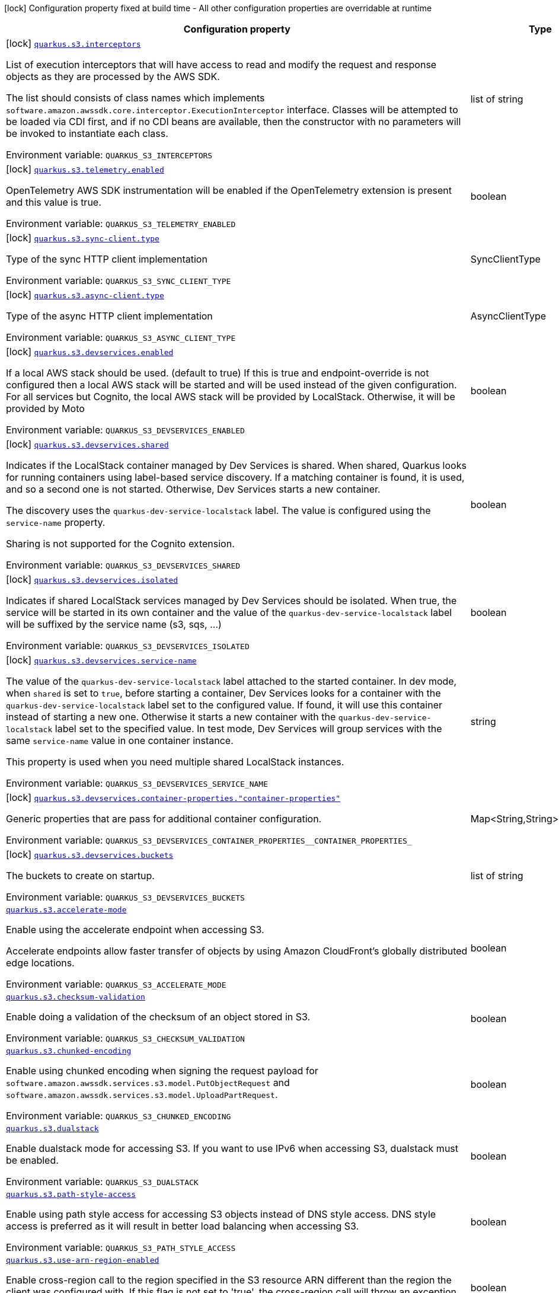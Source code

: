 :summaryTableId: quarkus-amazon-s3_quarkus-s3
[.configuration-legend]
icon:lock[title=Fixed at build time] Configuration property fixed at build time - All other configuration properties are overridable at runtime
[.configuration-reference.searchable, cols="80,.^10,.^10"]
|===

h|[.header-title]##Configuration property##
h|Type
h|Default

a|icon:lock[title=Fixed at build time] [[quarkus-amazon-s3_quarkus-s3-interceptors]] [.property-path]##link:#quarkus-amazon-s3_quarkus-s3-interceptors[`quarkus.s3.interceptors`]##

[.description]
--
List of execution interceptors that will have access to read and modify the request and response objects as they are processed by the AWS SDK.

The list should consists of class names which implements `software.amazon.awssdk.core.interceptor.ExecutionInterceptor` interface. Classes will be attempted to be loaded via CDI first, and if no CDI beans are available, then the constructor with no parameters will be invoked to instantiate each class.


ifdef::add-copy-button-to-env-var[]
Environment variable: env_var_with_copy_button:+++QUARKUS_S3_INTERCEPTORS+++[]
endif::add-copy-button-to-env-var[]
ifndef::add-copy-button-to-env-var[]
Environment variable: `+++QUARKUS_S3_INTERCEPTORS+++`
endif::add-copy-button-to-env-var[]
--
|list of string
|

a|icon:lock[title=Fixed at build time] [[quarkus-amazon-s3_quarkus-s3-telemetry-enabled]] [.property-path]##link:#quarkus-amazon-s3_quarkus-s3-telemetry-enabled[`quarkus.s3.telemetry.enabled`]##

[.description]
--
OpenTelemetry AWS SDK instrumentation will be enabled if the OpenTelemetry extension is present and this value is true.


ifdef::add-copy-button-to-env-var[]
Environment variable: env_var_with_copy_button:+++QUARKUS_S3_TELEMETRY_ENABLED+++[]
endif::add-copy-button-to-env-var[]
ifndef::add-copy-button-to-env-var[]
Environment variable: `+++QUARKUS_S3_TELEMETRY_ENABLED+++`
endif::add-copy-button-to-env-var[]
--
|boolean
|`false`

a|icon:lock[title=Fixed at build time] [[quarkus-amazon-s3_quarkus-s3-sync-client-type]] [.property-path]##link:#quarkus-amazon-s3_quarkus-s3-sync-client-type[`quarkus.s3.sync-client.type`]##

[.description]
--
Type of the sync HTTP client implementation


ifdef::add-copy-button-to-env-var[]
Environment variable: env_var_with_copy_button:+++QUARKUS_S3_SYNC_CLIENT_TYPE+++[]
endif::add-copy-button-to-env-var[]
ifndef::add-copy-button-to-env-var[]
Environment variable: `+++QUARKUS_S3_SYNC_CLIENT_TYPE+++`
endif::add-copy-button-to-env-var[]
--
a|SyncClientType
|`url`

a|icon:lock[title=Fixed at build time] [[quarkus-amazon-s3_quarkus-s3-async-client-type]] [.property-path]##link:#quarkus-amazon-s3_quarkus-s3-async-client-type[`quarkus.s3.async-client.type`]##

[.description]
--
Type of the async HTTP client implementation


ifdef::add-copy-button-to-env-var[]
Environment variable: env_var_with_copy_button:+++QUARKUS_S3_ASYNC_CLIENT_TYPE+++[]
endif::add-copy-button-to-env-var[]
ifndef::add-copy-button-to-env-var[]
Environment variable: `+++QUARKUS_S3_ASYNC_CLIENT_TYPE+++`
endif::add-copy-button-to-env-var[]
--
a|AsyncClientType
|`netty`

a|icon:lock[title=Fixed at build time] [[quarkus-amazon-s3_quarkus-s3-devservices-enabled]] [.property-path]##link:#quarkus-amazon-s3_quarkus-s3-devservices-enabled[`quarkus.s3.devservices.enabled`]##

[.description]
--
If a local AWS stack should be used. (default to true) If this is true and endpoint-override is not configured then a local AWS stack will be started and will be used instead of the given configuration. For all services but Cognito, the local AWS stack will be provided by LocalStack. Otherwise, it will be provided by Moto


ifdef::add-copy-button-to-env-var[]
Environment variable: env_var_with_copy_button:+++QUARKUS_S3_DEVSERVICES_ENABLED+++[]
endif::add-copy-button-to-env-var[]
ifndef::add-copy-button-to-env-var[]
Environment variable: `+++QUARKUS_S3_DEVSERVICES_ENABLED+++`
endif::add-copy-button-to-env-var[]
--
|boolean
|

a|icon:lock[title=Fixed at build time] [[quarkus-amazon-s3_quarkus-s3-devservices-shared]] [.property-path]##link:#quarkus-amazon-s3_quarkus-s3-devservices-shared[`quarkus.s3.devservices.shared`]##

[.description]
--
Indicates if the LocalStack container managed by Dev Services is shared. When shared, Quarkus looks for running containers using label-based service discovery. If a matching container is found, it is used, and so a second one is not started. Otherwise, Dev Services starts a new container.

The discovery uses the `quarkus-dev-service-localstack` label. The value is configured using the `service-name` property.

Sharing is not supported for the Cognito extension.


ifdef::add-copy-button-to-env-var[]
Environment variable: env_var_with_copy_button:+++QUARKUS_S3_DEVSERVICES_SHARED+++[]
endif::add-copy-button-to-env-var[]
ifndef::add-copy-button-to-env-var[]
Environment variable: `+++QUARKUS_S3_DEVSERVICES_SHARED+++`
endif::add-copy-button-to-env-var[]
--
|boolean
|`false`

a|icon:lock[title=Fixed at build time] [[quarkus-amazon-s3_quarkus-s3-devservices-isolated]] [.property-path]##link:#quarkus-amazon-s3_quarkus-s3-devservices-isolated[`quarkus.s3.devservices.isolated`]##

[.description]
--
Indicates if shared LocalStack services managed by Dev Services should be isolated. When true, the service will be started in its own container and the value of the `quarkus-dev-service-localstack` label will be suffixed by the service name (s3, sqs, ...)


ifdef::add-copy-button-to-env-var[]
Environment variable: env_var_with_copy_button:+++QUARKUS_S3_DEVSERVICES_ISOLATED+++[]
endif::add-copy-button-to-env-var[]
ifndef::add-copy-button-to-env-var[]
Environment variable: `+++QUARKUS_S3_DEVSERVICES_ISOLATED+++`
endif::add-copy-button-to-env-var[]
--
|boolean
|`true`

a|icon:lock[title=Fixed at build time] [[quarkus-amazon-s3_quarkus-s3-devservices-service-name]] [.property-path]##link:#quarkus-amazon-s3_quarkus-s3-devservices-service-name[`quarkus.s3.devservices.service-name`]##

[.description]
--
The value of the `quarkus-dev-service-localstack` label attached to the started container. In dev mode, when `shared` is set to `true`, before starting a container, Dev Services looks for a container with the `quarkus-dev-service-localstack` label set to the configured value. If found, it will use this container instead of starting a new one. Otherwise it starts a new container with the `quarkus-dev-service-localstack` label set to the specified value. In test mode, Dev Services will group services with the same `service-name` value in one container instance.

This property is used when you need multiple shared LocalStack instances.


ifdef::add-copy-button-to-env-var[]
Environment variable: env_var_with_copy_button:+++QUARKUS_S3_DEVSERVICES_SERVICE_NAME+++[]
endif::add-copy-button-to-env-var[]
ifndef::add-copy-button-to-env-var[]
Environment variable: `+++QUARKUS_S3_DEVSERVICES_SERVICE_NAME+++`
endif::add-copy-button-to-env-var[]
--
|string
|`localstack`

a|icon:lock[title=Fixed at build time] [[quarkus-amazon-s3_quarkus-s3-devservices-container-properties-container-properties]] [.property-path]##link:#quarkus-amazon-s3_quarkus-s3-devservices-container-properties-container-properties[`quarkus.s3.devservices.container-properties."container-properties"`]##

[.description]
--
Generic properties that are pass for additional container configuration.


ifdef::add-copy-button-to-env-var[]
Environment variable: env_var_with_copy_button:+++QUARKUS_S3_DEVSERVICES_CONTAINER_PROPERTIES__CONTAINER_PROPERTIES_+++[]
endif::add-copy-button-to-env-var[]
ifndef::add-copy-button-to-env-var[]
Environment variable: `+++QUARKUS_S3_DEVSERVICES_CONTAINER_PROPERTIES__CONTAINER_PROPERTIES_+++`
endif::add-copy-button-to-env-var[]
--
|Map<String,String>
|

a|icon:lock[title=Fixed at build time] [[quarkus-amazon-s3_quarkus-s3-devservices-buckets]] [.property-path]##link:#quarkus-amazon-s3_quarkus-s3-devservices-buckets[`quarkus.s3.devservices.buckets`]##

[.description]
--
The buckets to create on startup.


ifdef::add-copy-button-to-env-var[]
Environment variable: env_var_with_copy_button:+++QUARKUS_S3_DEVSERVICES_BUCKETS+++[]
endif::add-copy-button-to-env-var[]
ifndef::add-copy-button-to-env-var[]
Environment variable: `+++QUARKUS_S3_DEVSERVICES_BUCKETS+++`
endif::add-copy-button-to-env-var[]
--
|list of string
|`default`

a| [[quarkus-amazon-s3_quarkus-s3-accelerate-mode]] [.property-path]##link:#quarkus-amazon-s3_quarkus-s3-accelerate-mode[`quarkus.s3.accelerate-mode`]##

[.description]
--
Enable using the accelerate endpoint when accessing S3.

Accelerate endpoints allow faster transfer of objects by using Amazon CloudFront's globally distributed edge locations.


ifdef::add-copy-button-to-env-var[]
Environment variable: env_var_with_copy_button:+++QUARKUS_S3_ACCELERATE_MODE+++[]
endif::add-copy-button-to-env-var[]
ifndef::add-copy-button-to-env-var[]
Environment variable: `+++QUARKUS_S3_ACCELERATE_MODE+++`
endif::add-copy-button-to-env-var[]
--
|boolean
|`false`

a| [[quarkus-amazon-s3_quarkus-s3-checksum-validation]] [.property-path]##link:#quarkus-amazon-s3_quarkus-s3-checksum-validation[`quarkus.s3.checksum-validation`]##

[.description]
--
Enable doing a validation of the checksum of an object stored in S3.


ifdef::add-copy-button-to-env-var[]
Environment variable: env_var_with_copy_button:+++QUARKUS_S3_CHECKSUM_VALIDATION+++[]
endif::add-copy-button-to-env-var[]
ifndef::add-copy-button-to-env-var[]
Environment variable: `+++QUARKUS_S3_CHECKSUM_VALIDATION+++`
endif::add-copy-button-to-env-var[]
--
|boolean
|`true`

a| [[quarkus-amazon-s3_quarkus-s3-chunked-encoding]] [.property-path]##link:#quarkus-amazon-s3_quarkus-s3-chunked-encoding[`quarkus.s3.chunked-encoding`]##

[.description]
--
Enable using chunked encoding when signing the request payload for `software.amazon.awssdk.services.s3.model.PutObjectRequest` and `software.amazon.awssdk.services.s3.model.UploadPartRequest`.


ifdef::add-copy-button-to-env-var[]
Environment variable: env_var_with_copy_button:+++QUARKUS_S3_CHUNKED_ENCODING+++[]
endif::add-copy-button-to-env-var[]
ifndef::add-copy-button-to-env-var[]
Environment variable: `+++QUARKUS_S3_CHUNKED_ENCODING+++`
endif::add-copy-button-to-env-var[]
--
|boolean
|`true`

a| [[quarkus-amazon-s3_quarkus-s3-dualstack]] [.property-path]##link:#quarkus-amazon-s3_quarkus-s3-dualstack[`quarkus.s3.dualstack`]##

[.description]
--
Enable dualstack mode for accessing S3. If you want to use IPv6 when accessing S3, dualstack must be enabled.


ifdef::add-copy-button-to-env-var[]
Environment variable: env_var_with_copy_button:+++QUARKUS_S3_DUALSTACK+++[]
endif::add-copy-button-to-env-var[]
ifndef::add-copy-button-to-env-var[]
Environment variable: `+++QUARKUS_S3_DUALSTACK+++`
endif::add-copy-button-to-env-var[]
--
|boolean
|`false`

a| [[quarkus-amazon-s3_quarkus-s3-path-style-access]] [.property-path]##link:#quarkus-amazon-s3_quarkus-s3-path-style-access[`quarkus.s3.path-style-access`]##

[.description]
--
Enable using path style access for accessing S3 objects instead of DNS style access. DNS style access is preferred as it will result in better load balancing when accessing S3.


ifdef::add-copy-button-to-env-var[]
Environment variable: env_var_with_copy_button:+++QUARKUS_S3_PATH_STYLE_ACCESS+++[]
endif::add-copy-button-to-env-var[]
ifndef::add-copy-button-to-env-var[]
Environment variable: `+++QUARKUS_S3_PATH_STYLE_ACCESS+++`
endif::add-copy-button-to-env-var[]
--
|boolean
|`false`

a| [[quarkus-amazon-s3_quarkus-s3-use-arn-region-enabled]] [.property-path]##link:#quarkus-amazon-s3_quarkus-s3-use-arn-region-enabled[`quarkus.s3.use-arn-region-enabled`]##

[.description]
--
Enable cross-region call to the region specified in the S3 resource ARN different than the region the client was configured with. If this flag is not set to 'true', the cross-region call will throw an exception.


ifdef::add-copy-button-to-env-var[]
Environment variable: env_var_with_copy_button:+++QUARKUS_S3_USE_ARN_REGION_ENABLED+++[]
endif::add-copy-button-to-env-var[]
ifndef::add-copy-button-to-env-var[]
Environment variable: `+++QUARKUS_S3_USE_ARN_REGION_ENABLED+++`
endif::add-copy-button-to-env-var[]
--
|boolean
|`false`

a| [[quarkus-amazon-s3_quarkus-s3-profile-name]] [.property-path]##link:#quarkus-amazon-s3_quarkus-s3-profile-name[`quarkus.s3.profile-name`]##

[.description]
--
Define the profile name that should be consulted to determine the default value of `use-arn-region-enabled`. This is not used, if the `use-arn-region-enabled` is configured to 'true'.

If not specified, the value in `AWS_PROFILE` environment variable or `aws.profile` system property is used and defaults to `default` name.


ifdef::add-copy-button-to-env-var[]
Environment variable: env_var_with_copy_button:+++QUARKUS_S3_PROFILE_NAME+++[]
endif::add-copy-button-to-env-var[]
ifndef::add-copy-button-to-env-var[]
Environment variable: `+++QUARKUS_S3_PROFILE_NAME+++`
endif::add-copy-button-to-env-var[]
--
|string
|

h|[[quarkus-amazon-s3_section_quarkus-s3]] [.section-name.section-level0]##link:#quarkus-amazon-s3_section_quarkus-s3[AWS SDK client configurations]##
h|Type
h|Default

a| [[quarkus-amazon-s3_quarkus-s3-endpoint-override]] [.property-path]##link:#quarkus-amazon-s3_quarkus-s3-endpoint-override[`quarkus.s3.endpoint-override`]##

`quarkus.s3."client-name".endpoint-override`

[.description]
--
The endpoint URI with which the SDK should communicate.

If not specified, an appropriate endpoint to be used for the given service and region.


ifdef::add-copy-button-to-env-var[]
Environment variable: env_var_with_copy_button:+++QUARKUS_S3_ENDPOINT_OVERRIDE+++[]
endif::add-copy-button-to-env-var[]
ifndef::add-copy-button-to-env-var[]
Environment variable: `+++QUARKUS_S3_ENDPOINT_OVERRIDE+++`
endif::add-copy-button-to-env-var[]
--
|link:https://docs.oracle.com/en/java/javase/17/docs/api/java.base/java/net/URI.html[URI]
|

a| [[quarkus-amazon-s3_quarkus-s3-api-call-timeout]] [.property-path]##link:#quarkus-amazon-s3_quarkus-s3-api-call-timeout[`quarkus.s3.api-call-timeout`]##

`quarkus.s3."client-name".api-call-timeout`

[.description]
--
The amount of time to allow the client to complete the execution of an API call.

This timeout covers the entire client execution except for marshalling. This includes request handler execution, all HTTP requests including retries, unmarshalling, etc.

This value should always be positive, if present.


ifdef::add-copy-button-to-env-var[]
Environment variable: env_var_with_copy_button:+++QUARKUS_S3_API_CALL_TIMEOUT+++[]
endif::add-copy-button-to-env-var[]
ifndef::add-copy-button-to-env-var[]
Environment variable: `+++QUARKUS_S3_API_CALL_TIMEOUT+++`
endif::add-copy-button-to-env-var[]
--
|link:https://docs.oracle.com/en/java/javase/17/docs/api/java.base/java/time/Duration.html[Duration] link:#duration-note-anchor-{summaryTableId}[icon:question-circle[title=More information about the Duration format]]
|

a| [[quarkus-amazon-s3_quarkus-s3-api-call-attempt-timeout]] [.property-path]##link:#quarkus-amazon-s3_quarkus-s3-api-call-attempt-timeout[`quarkus.s3.api-call-attempt-timeout`]##

`quarkus.s3."client-name".api-call-attempt-timeout`

[.description]
--
The amount of time to wait for the HTTP request to complete before giving up and timing out.

This value should always be positive, if present.


ifdef::add-copy-button-to-env-var[]
Environment variable: env_var_with_copy_button:+++QUARKUS_S3_API_CALL_ATTEMPT_TIMEOUT+++[]
endif::add-copy-button-to-env-var[]
ifndef::add-copy-button-to-env-var[]
Environment variable: `+++QUARKUS_S3_API_CALL_ATTEMPT_TIMEOUT+++`
endif::add-copy-button-to-env-var[]
--
|link:https://docs.oracle.com/en/java/javase/17/docs/api/java.base/java/time/Duration.html[Duration] link:#duration-note-anchor-{summaryTableId}[icon:question-circle[title=More information about the Duration format]]
|

a| [[quarkus-amazon-s3_quarkus-s3-advanced-use-quarkus-scheduled-executor-service]] [.property-path]##link:#quarkus-amazon-s3_quarkus-s3-advanced-use-quarkus-scheduled-executor-service[`quarkus.s3.advanced.use-quarkus-scheduled-executor-service`]##

`quarkus.s3."client-name".advanced.use-quarkus-scheduled-executor-service`

[.description]
--
Whether the Quarkus thread pool should be used for scheduling tasks such as async retry attempts and timeout task.

When disabled, the default sdk behavior is to create a dedicated thread pool for each client, resulting in competition for CPU resources among these thread pools.


ifdef::add-copy-button-to-env-var[]
Environment variable: env_var_with_copy_button:+++QUARKUS_S3_ADVANCED_USE_QUARKUS_SCHEDULED_EXECUTOR_SERVICE+++[]
endif::add-copy-button-to-env-var[]
ifndef::add-copy-button-to-env-var[]
Environment variable: `+++QUARKUS_S3_ADVANCED_USE_QUARKUS_SCHEDULED_EXECUTOR_SERVICE+++`
endif::add-copy-button-to-env-var[]
--
|boolean
|`true`


h|[[quarkus-amazon-s3_section_quarkus-s3-aws]] [.section-name.section-level0]##link:#quarkus-amazon-s3_section_quarkus-s3-aws[AWS services configurations]##
h|Type
h|Default

a| [[quarkus-amazon-s3_quarkus-s3-aws-region]] [.property-path]##link:#quarkus-amazon-s3_quarkus-s3-aws-region[`quarkus.s3.aws.region`]##

`quarkus.s3."client-name".aws.region`

[.description]
--
An Amazon Web Services region that hosts the given service.

It overrides region provider chain with static value of
region with which the service client should communicate.

If not set, region is retrieved via the default providers chain in the following order:

* `aws.region` system property
* `region` property from the profile file
* Instance profile file

See `software.amazon.awssdk.regions.Region` for available regions.


ifdef::add-copy-button-to-env-var[]
Environment variable: env_var_with_copy_button:+++QUARKUS_S3_AWS_REGION+++[]
endif::add-copy-button-to-env-var[]
ifndef::add-copy-button-to-env-var[]
Environment variable: `+++QUARKUS_S3_AWS_REGION+++`
endif::add-copy-button-to-env-var[]
--
|Region
|

a| [[quarkus-amazon-s3_quarkus-s3-aws-credentials-type]] [.property-path]##link:#quarkus-amazon-s3_quarkus-s3-aws-credentials-type[`quarkus.s3.aws.credentials.type`]##

`quarkus.s3."client-name".aws.credentials.type`

[.description]
--
Configure the credentials provider that should be used to authenticate with AWS.

Available values:

* `default` - the provider will attempt to identify the credentials automatically using the following checks:
** Java System Properties - `aws.accessKeyId` and `aws.secretAccessKey`
** Environment Variables - `AWS_ACCESS_KEY_ID` and `AWS_SECRET_ACCESS_KEY`
** Credential profiles file at the default location (`~/.aws/credentials`) shared by all AWS SDKs and the AWS CLI
** Credentials delivered through the Amazon EC2 container service if `AWS_CONTAINER_CREDENTIALS_RELATIVE_URI` environment variable is set and security manager has permission to access the variable.
** Instance profile credentials delivered through the Amazon EC2 metadata service
* `static` - the provider that uses the access key and secret access key specified in the `static-provider` section of the config.
* `system-property` - it loads credentials from the `aws.accessKeyId`, `aws.secretAccessKey` and `aws.sessionToken` system properties.
* `env-variable` - it loads credentials from the `AWS_ACCESS_KEY_ID`, `AWS_SECRET_ACCESS_KEY` and `AWS_SESSION_TOKEN` environment variables.
* `profile` - credentials are based on AWS configuration profiles. This loads credentials from
              a http://docs.aws.amazon.com/cli/latest/userguide/cli-chap-getting-started.html[profile file],
              allowing you to share multiple sets of AWS security credentials between different tools like the AWS SDK for Java and the AWS CLI.
* `container` - It loads credentials from a local metadata service. Containers currently supported by the AWS SDK are
                **Amazon Elastic Container Service (ECS)** and **AWS Greengrass**
* `instance-profile` - It loads credentials from the Amazon EC2 Instance Metadata Service.
* `process` - Credentials are loaded from an external process. This is used to support the credential_process setting in the profile
              credentials file. See https://docs.aws.amazon.com/cli/latest/topic/config-vars.html#sourcing-credentials-from-external-processes[Sourcing Credentials From External Processes]
              for more information.
* `anonymous` - It always returns anonymous AWS credentials. Anonymous AWS credentials result in un-authenticated requests and will
                fail unless the resource or API's policy has been configured to specifically allow anonymous access.


ifdef::add-copy-button-to-env-var[]
Environment variable: env_var_with_copy_button:+++QUARKUS_S3_AWS_CREDENTIALS_TYPE+++[]
endif::add-copy-button-to-env-var[]
ifndef::add-copy-button-to-env-var[]
Environment variable: `+++QUARKUS_S3_AWS_CREDENTIALS_TYPE+++`
endif::add-copy-button-to-env-var[]
--
a|AwsCredentialsProviderType
|`default`

h|[[quarkus-amazon-s3_section_quarkus-s3-aws-credentials-default-provider]] [.section-name.section-level1]##link:#quarkus-amazon-s3_section_quarkus-s3-aws-credentials-default-provider[Default credentials provider configuration]##
h|Type
h|Default

a| [[quarkus-amazon-s3_quarkus-s3-aws-credentials-default-provider-async-credential-update-enabled]] [.property-path]##link:#quarkus-amazon-s3_quarkus-s3-aws-credentials-default-provider-async-credential-update-enabled[`quarkus.s3.aws.credentials.default-provider.async-credential-update-enabled`]##

`quarkus.s3."client-name".aws.credentials.default-provider.async-credential-update-enabled`

[.description]
--
Whether this provider should fetch credentials asynchronously in the background.

If this is `true`, threads are less likely to block, but additional resources are used to maintain the provider.


ifdef::add-copy-button-to-env-var[]
Environment variable: env_var_with_copy_button:+++QUARKUS_S3_AWS_CREDENTIALS_DEFAULT_PROVIDER_ASYNC_CREDENTIAL_UPDATE_ENABLED+++[]
endif::add-copy-button-to-env-var[]
ifndef::add-copy-button-to-env-var[]
Environment variable: `+++QUARKUS_S3_AWS_CREDENTIALS_DEFAULT_PROVIDER_ASYNC_CREDENTIAL_UPDATE_ENABLED+++`
endif::add-copy-button-to-env-var[]
--
|boolean
|`false`

a| [[quarkus-amazon-s3_quarkus-s3-aws-credentials-default-provider-reuse-last-provider-enabled]] [.property-path]##link:#quarkus-amazon-s3_quarkus-s3-aws-credentials-default-provider-reuse-last-provider-enabled[`quarkus.s3.aws.credentials.default-provider.reuse-last-provider-enabled`]##

`quarkus.s3."client-name".aws.credentials.default-provider.reuse-last-provider-enabled`

[.description]
--
Whether the provider should reuse the last successful credentials provider in the chain.

Reusing the last successful credentials provider will typically return credentials faster than searching through the chain.


ifdef::add-copy-button-to-env-var[]
Environment variable: env_var_with_copy_button:+++QUARKUS_S3_AWS_CREDENTIALS_DEFAULT_PROVIDER_REUSE_LAST_PROVIDER_ENABLED+++[]
endif::add-copy-button-to-env-var[]
ifndef::add-copy-button-to-env-var[]
Environment variable: `+++QUARKUS_S3_AWS_CREDENTIALS_DEFAULT_PROVIDER_REUSE_LAST_PROVIDER_ENABLED+++`
endif::add-copy-button-to-env-var[]
--
|boolean
|`true`


h|[[quarkus-amazon-s3_section_quarkus-s3-aws-credentials-static-provider]] [.section-name.section-level1]##link:#quarkus-amazon-s3_section_quarkus-s3-aws-credentials-static-provider[Static credentials provider configuration]##
h|Type
h|Default

a| [[quarkus-amazon-s3_quarkus-s3-aws-credentials-static-provider-access-key-id]] [.property-path]##link:#quarkus-amazon-s3_quarkus-s3-aws-credentials-static-provider-access-key-id[`quarkus.s3.aws.credentials.static-provider.access-key-id`]##

`quarkus.s3."client-name".aws.credentials.static-provider.access-key-id`

[.description]
--
AWS Access key id


ifdef::add-copy-button-to-env-var[]
Environment variable: env_var_with_copy_button:+++QUARKUS_S3_AWS_CREDENTIALS_STATIC_PROVIDER_ACCESS_KEY_ID+++[]
endif::add-copy-button-to-env-var[]
ifndef::add-copy-button-to-env-var[]
Environment variable: `+++QUARKUS_S3_AWS_CREDENTIALS_STATIC_PROVIDER_ACCESS_KEY_ID+++`
endif::add-copy-button-to-env-var[]
--
|string
|

a| [[quarkus-amazon-s3_quarkus-s3-aws-credentials-static-provider-secret-access-key]] [.property-path]##link:#quarkus-amazon-s3_quarkus-s3-aws-credentials-static-provider-secret-access-key[`quarkus.s3.aws.credentials.static-provider.secret-access-key`]##

`quarkus.s3."client-name".aws.credentials.static-provider.secret-access-key`

[.description]
--
AWS Secret access key


ifdef::add-copy-button-to-env-var[]
Environment variable: env_var_with_copy_button:+++QUARKUS_S3_AWS_CREDENTIALS_STATIC_PROVIDER_SECRET_ACCESS_KEY+++[]
endif::add-copy-button-to-env-var[]
ifndef::add-copy-button-to-env-var[]
Environment variable: `+++QUARKUS_S3_AWS_CREDENTIALS_STATIC_PROVIDER_SECRET_ACCESS_KEY+++`
endif::add-copy-button-to-env-var[]
--
|string
|

a| [[quarkus-amazon-s3_quarkus-s3-aws-credentials-static-provider-session-token]] [.property-path]##link:#quarkus-amazon-s3_quarkus-s3-aws-credentials-static-provider-session-token[`quarkus.s3.aws.credentials.static-provider.session-token`]##

`quarkus.s3."client-name".aws.credentials.static-provider.session-token`

[.description]
--
AWS Session token


ifdef::add-copy-button-to-env-var[]
Environment variable: env_var_with_copy_button:+++QUARKUS_S3_AWS_CREDENTIALS_STATIC_PROVIDER_SESSION_TOKEN+++[]
endif::add-copy-button-to-env-var[]
ifndef::add-copy-button-to-env-var[]
Environment variable: `+++QUARKUS_S3_AWS_CREDENTIALS_STATIC_PROVIDER_SESSION_TOKEN+++`
endif::add-copy-button-to-env-var[]
--
|string
|


h|[[quarkus-amazon-s3_section_quarkus-s3-aws-credentials-profile-provider]] [.section-name.section-level1]##link:#quarkus-amazon-s3_section_quarkus-s3-aws-credentials-profile-provider[AWS Profile credentials provider configuration]##
h|Type
h|Default

a| [[quarkus-amazon-s3_quarkus-s3-aws-credentials-profile-provider-profile-name]] [.property-path]##link:#quarkus-amazon-s3_quarkus-s3-aws-credentials-profile-provider-profile-name[`quarkus.s3.aws.credentials.profile-provider.profile-name`]##

`quarkus.s3."client-name".aws.credentials.profile-provider.profile-name`

[.description]
--
The name of the profile that should be used by this credentials provider.

If not specified, the value in `AWS_PROFILE` environment variable or `aws.profile` system property is used and defaults to `default` name.


ifdef::add-copy-button-to-env-var[]
Environment variable: env_var_with_copy_button:+++QUARKUS_S3_AWS_CREDENTIALS_PROFILE_PROVIDER_PROFILE_NAME+++[]
endif::add-copy-button-to-env-var[]
ifndef::add-copy-button-to-env-var[]
Environment variable: `+++QUARKUS_S3_AWS_CREDENTIALS_PROFILE_PROVIDER_PROFILE_NAME+++`
endif::add-copy-button-to-env-var[]
--
|string
|


h|[[quarkus-amazon-s3_section_quarkus-s3-aws-credentials-process-provider]] [.section-name.section-level1]##link:#quarkus-amazon-s3_section_quarkus-s3-aws-credentials-process-provider[Process credentials provider configuration]##
h|Type
h|Default

a| [[quarkus-amazon-s3_quarkus-s3-aws-credentials-process-provider-async-credential-update-enabled]] [.property-path]##link:#quarkus-amazon-s3_quarkus-s3-aws-credentials-process-provider-async-credential-update-enabled[`quarkus.s3.aws.credentials.process-provider.async-credential-update-enabled`]##

`quarkus.s3."client-name".aws.credentials.process-provider.async-credential-update-enabled`

[.description]
--
Whether the provider should fetch credentials asynchronously in the background.

If this is true, threads are less likely to block when credentials are loaded, but additional resources are used to maintain the provider.


ifdef::add-copy-button-to-env-var[]
Environment variable: env_var_with_copy_button:+++QUARKUS_S3_AWS_CREDENTIALS_PROCESS_PROVIDER_ASYNC_CREDENTIAL_UPDATE_ENABLED+++[]
endif::add-copy-button-to-env-var[]
ifndef::add-copy-button-to-env-var[]
Environment variable: `+++QUARKUS_S3_AWS_CREDENTIALS_PROCESS_PROVIDER_ASYNC_CREDENTIAL_UPDATE_ENABLED+++`
endif::add-copy-button-to-env-var[]
--
|boolean
|`false`

a| [[quarkus-amazon-s3_quarkus-s3-aws-credentials-process-provider-credential-refresh-threshold]] [.property-path]##link:#quarkus-amazon-s3_quarkus-s3-aws-credentials-process-provider-credential-refresh-threshold[`quarkus.s3.aws.credentials.process-provider.credential-refresh-threshold`]##

`quarkus.s3."client-name".aws.credentials.process-provider.credential-refresh-threshold`

[.description]
--
The amount of time between when the credentials expire and when the credentials should start to be refreshed.

This allows the credentials to be refreshed ++*++before++*++ they are reported to expire.


ifdef::add-copy-button-to-env-var[]
Environment variable: env_var_with_copy_button:+++QUARKUS_S3_AWS_CREDENTIALS_PROCESS_PROVIDER_CREDENTIAL_REFRESH_THRESHOLD+++[]
endif::add-copy-button-to-env-var[]
ifndef::add-copy-button-to-env-var[]
Environment variable: `+++QUARKUS_S3_AWS_CREDENTIALS_PROCESS_PROVIDER_CREDENTIAL_REFRESH_THRESHOLD+++`
endif::add-copy-button-to-env-var[]
--
|link:https://docs.oracle.com/en/java/javase/17/docs/api/java.base/java/time/Duration.html[Duration] link:#duration-note-anchor-{summaryTableId}[icon:question-circle[title=More information about the Duration format]]
|`15S`

a| [[quarkus-amazon-s3_quarkus-s3-aws-credentials-process-provider-process-output-limit]] [.property-path]##link:#quarkus-amazon-s3_quarkus-s3-aws-credentials-process-provider-process-output-limit[`quarkus.s3.aws.credentials.process-provider.process-output-limit`]##

`quarkus.s3."client-name".aws.credentials.process-provider.process-output-limit`

[.description]
--
The maximum size of the output that can be returned by the external process before an exception is raised.


ifdef::add-copy-button-to-env-var[]
Environment variable: env_var_with_copy_button:+++QUARKUS_S3_AWS_CREDENTIALS_PROCESS_PROVIDER_PROCESS_OUTPUT_LIMIT+++[]
endif::add-copy-button-to-env-var[]
ifndef::add-copy-button-to-env-var[]
Environment variable: `+++QUARKUS_S3_AWS_CREDENTIALS_PROCESS_PROVIDER_PROCESS_OUTPUT_LIMIT+++`
endif::add-copy-button-to-env-var[]
--
|MemorySize link:#memory-size-note-anchor-{summaryTableId}[icon:question-circle[title=More information about the MemorySize format]]
|`1024`

a| [[quarkus-amazon-s3_quarkus-s3-aws-credentials-process-provider-command]] [.property-path]##link:#quarkus-amazon-s3_quarkus-s3-aws-credentials-process-provider-command[`quarkus.s3.aws.credentials.process-provider.command`]##

`quarkus.s3."client-name".aws.credentials.process-provider.command`

[.description]
--
The command that should be executed to retrieve credentials. Command and parameters are seperated list entries.


ifdef::add-copy-button-to-env-var[]
Environment variable: env_var_with_copy_button:+++QUARKUS_S3_AWS_CREDENTIALS_PROCESS_PROVIDER_COMMAND+++[]
endif::add-copy-button-to-env-var[]
ifndef::add-copy-button-to-env-var[]
Environment variable: `+++QUARKUS_S3_AWS_CREDENTIALS_PROCESS_PROVIDER_COMMAND+++`
endif::add-copy-button-to-env-var[]
--
|list of string
|


h|[[quarkus-amazon-s3_section_quarkus-s3-aws-credentials-custom-provider]] [.section-name.section-level1]##link:#quarkus-amazon-s3_section_quarkus-s3-aws-credentials-custom-provider[Custom credentials provider configuration]##
h|Type
h|Default

a| [[quarkus-amazon-s3_quarkus-s3-aws-credentials-custom-provider-name]] [.property-path]##link:#quarkus-amazon-s3_quarkus-s3-aws-credentials-custom-provider-name[`quarkus.s3.aws.credentials.custom-provider.name`]##

`quarkus.s3."client-name".aws.credentials.custom-provider.name`

[.description]
--
The name of custom AwsCredentialsProvider bean.


ifdef::add-copy-button-to-env-var[]
Environment variable: env_var_with_copy_button:+++QUARKUS_S3_AWS_CREDENTIALS_CUSTOM_PROVIDER_NAME+++[]
endif::add-copy-button-to-env-var[]
ifndef::add-copy-button-to-env-var[]
Environment variable: `+++QUARKUS_S3_AWS_CREDENTIALS_CUSTOM_PROVIDER_NAME+++`
endif::add-copy-button-to-env-var[]
--
|string
|



h|[[quarkus-amazon-s3_section_quarkus-s3-sync-client]] [.section-name.section-level0]##link:#quarkus-amazon-s3_section_quarkus-s3-sync-client[Sync HTTP transport configurations]##
h|Type
h|Default

a| [[quarkus-amazon-s3_quarkus-s3-sync-client-connection-timeout]] [.property-path]##link:#quarkus-amazon-s3_quarkus-s3-sync-client-connection-timeout[`quarkus.s3.sync-client.connection-timeout`]##

[.description]
--
The maximum amount of time to establish a connection before timing out.


ifdef::add-copy-button-to-env-var[]
Environment variable: env_var_with_copy_button:+++QUARKUS_S3_SYNC_CLIENT_CONNECTION_TIMEOUT+++[]
endif::add-copy-button-to-env-var[]
ifndef::add-copy-button-to-env-var[]
Environment variable: `+++QUARKUS_S3_SYNC_CLIENT_CONNECTION_TIMEOUT+++`
endif::add-copy-button-to-env-var[]
--
|link:https://docs.oracle.com/en/java/javase/17/docs/api/java.base/java/time/Duration.html[Duration] link:#duration-note-anchor-{summaryTableId}[icon:question-circle[title=More information about the Duration format]]
|`2S`

a| [[quarkus-amazon-s3_quarkus-s3-sync-client-socket-timeout]] [.property-path]##link:#quarkus-amazon-s3_quarkus-s3-sync-client-socket-timeout[`quarkus.s3.sync-client.socket-timeout`]##

[.description]
--
The amount of time to wait for data to be transferred over an established, open connection before the connection is timed out.


ifdef::add-copy-button-to-env-var[]
Environment variable: env_var_with_copy_button:+++QUARKUS_S3_SYNC_CLIENT_SOCKET_TIMEOUT+++[]
endif::add-copy-button-to-env-var[]
ifndef::add-copy-button-to-env-var[]
Environment variable: `+++QUARKUS_S3_SYNC_CLIENT_SOCKET_TIMEOUT+++`
endif::add-copy-button-to-env-var[]
--
|link:https://docs.oracle.com/en/java/javase/17/docs/api/java.base/java/time/Duration.html[Duration] link:#duration-note-anchor-{summaryTableId}[icon:question-circle[title=More information about the Duration format]]
|`30S`

a| [[quarkus-amazon-s3_quarkus-s3-sync-client-tls-key-managers-provider-type]] [.property-path]##link:#quarkus-amazon-s3_quarkus-s3-sync-client-tls-key-managers-provider-type[`quarkus.s3.sync-client.tls-key-managers-provider.type`]##

[.description]
--
TLS key managers provider type.

Available providers:

* `none` - Use this provider if you don't want the client to present any certificates to the remote TLS host.
* `system-property` - Provider checks the standard `javax.net.ssl.keyStore`, `javax.net.ssl.keyStorePassword`, and
                      `javax.net.ssl.keyStoreType` properties defined by the
                       https://docs.oracle.com/javase/8/docs/technotes/guides/security/jsse/JSSERefGuide.html[JSSE].
* `file-store` - Provider that loads the key store from a file.


ifdef::add-copy-button-to-env-var[]
Environment variable: env_var_with_copy_button:+++QUARKUS_S3_SYNC_CLIENT_TLS_KEY_MANAGERS_PROVIDER_TYPE+++[]
endif::add-copy-button-to-env-var[]
ifndef::add-copy-button-to-env-var[]
Environment variable: `+++QUARKUS_S3_SYNC_CLIENT_TLS_KEY_MANAGERS_PROVIDER_TYPE+++`
endif::add-copy-button-to-env-var[]
--
a|TlsKeyManagersProviderType
|`system-property`

a| [[quarkus-amazon-s3_quarkus-s3-sync-client-tls-key-managers-provider-file-store-path]] [.property-path]##link:#quarkus-amazon-s3_quarkus-s3-sync-client-tls-key-managers-provider-file-store-path[`quarkus.s3.sync-client.tls-key-managers-provider.file-store.path`]##

[.description]
--
Path to the key store.


ifdef::add-copy-button-to-env-var[]
Environment variable: env_var_with_copy_button:+++QUARKUS_S3_SYNC_CLIENT_TLS_KEY_MANAGERS_PROVIDER_FILE_STORE_PATH+++[]
endif::add-copy-button-to-env-var[]
ifndef::add-copy-button-to-env-var[]
Environment variable: `+++QUARKUS_S3_SYNC_CLIENT_TLS_KEY_MANAGERS_PROVIDER_FILE_STORE_PATH+++`
endif::add-copy-button-to-env-var[]
--
|path
|

a| [[quarkus-amazon-s3_quarkus-s3-sync-client-tls-key-managers-provider-file-store-type]] [.property-path]##link:#quarkus-amazon-s3_quarkus-s3-sync-client-tls-key-managers-provider-file-store-type[`quarkus.s3.sync-client.tls-key-managers-provider.file-store.type`]##

[.description]
--
Key store type.

See the KeyStore section in the https://docs.oracle.com/javase/8/docs/technotes/guides/security/StandardNames.html++#++KeyStore++[++Java Cryptography Architecture Standard Algorithm Name Documentation++]++ for information about standard keystore types.


ifdef::add-copy-button-to-env-var[]
Environment variable: env_var_with_copy_button:+++QUARKUS_S3_SYNC_CLIENT_TLS_KEY_MANAGERS_PROVIDER_FILE_STORE_TYPE+++[]
endif::add-copy-button-to-env-var[]
ifndef::add-copy-button-to-env-var[]
Environment variable: `+++QUARKUS_S3_SYNC_CLIENT_TLS_KEY_MANAGERS_PROVIDER_FILE_STORE_TYPE+++`
endif::add-copy-button-to-env-var[]
--
|string
|

a| [[quarkus-amazon-s3_quarkus-s3-sync-client-tls-key-managers-provider-file-store-password]] [.property-path]##link:#quarkus-amazon-s3_quarkus-s3-sync-client-tls-key-managers-provider-file-store-password[`quarkus.s3.sync-client.tls-key-managers-provider.file-store.password`]##

[.description]
--
Key store password


ifdef::add-copy-button-to-env-var[]
Environment variable: env_var_with_copy_button:+++QUARKUS_S3_SYNC_CLIENT_TLS_KEY_MANAGERS_PROVIDER_FILE_STORE_PASSWORD+++[]
endif::add-copy-button-to-env-var[]
ifndef::add-copy-button-to-env-var[]
Environment variable: `+++QUARKUS_S3_SYNC_CLIENT_TLS_KEY_MANAGERS_PROVIDER_FILE_STORE_PASSWORD+++`
endif::add-copy-button-to-env-var[]
--
|string
|

a| [[quarkus-amazon-s3_quarkus-s3-sync-client-tls-trust-managers-provider-type]] [.property-path]##link:#quarkus-amazon-s3_quarkus-s3-sync-client-tls-trust-managers-provider-type[`quarkus.s3.sync-client.tls-trust-managers-provider.type`]##

[.description]
--
TLS trust managers provider type.

Available providers:

* `trust-all` - Use this provider to disable the validation of servers certificates and therefore trust all server certificates.
* `system-property` - Provider checks the standard `javax.net.ssl.keyStore`, `javax.net.ssl.keyStorePassword`, and
                      `javax.net.ssl.keyStoreType` properties defined by the
                       https://docs.oracle.com/javase/8/docs/technotes/guides/security/jsse/JSSERefGuide.html[JSSE].
* `file-store` - Provider that loads the key store from a file.


ifdef::add-copy-button-to-env-var[]
Environment variable: env_var_with_copy_button:+++QUARKUS_S3_SYNC_CLIENT_TLS_TRUST_MANAGERS_PROVIDER_TYPE+++[]
endif::add-copy-button-to-env-var[]
ifndef::add-copy-button-to-env-var[]
Environment variable: `+++QUARKUS_S3_SYNC_CLIENT_TLS_TRUST_MANAGERS_PROVIDER_TYPE+++`
endif::add-copy-button-to-env-var[]
--
a|TlsTrustManagersProviderType
|`system-property`

a| [[quarkus-amazon-s3_quarkus-s3-sync-client-tls-trust-managers-provider-file-store-path]] [.property-path]##link:#quarkus-amazon-s3_quarkus-s3-sync-client-tls-trust-managers-provider-file-store-path[`quarkus.s3.sync-client.tls-trust-managers-provider.file-store.path`]##

[.description]
--
Path to the key store.


ifdef::add-copy-button-to-env-var[]
Environment variable: env_var_with_copy_button:+++QUARKUS_S3_SYNC_CLIENT_TLS_TRUST_MANAGERS_PROVIDER_FILE_STORE_PATH+++[]
endif::add-copy-button-to-env-var[]
ifndef::add-copy-button-to-env-var[]
Environment variable: `+++QUARKUS_S3_SYNC_CLIENT_TLS_TRUST_MANAGERS_PROVIDER_FILE_STORE_PATH+++`
endif::add-copy-button-to-env-var[]
--
|path
|

a| [[quarkus-amazon-s3_quarkus-s3-sync-client-tls-trust-managers-provider-file-store-type]] [.property-path]##link:#quarkus-amazon-s3_quarkus-s3-sync-client-tls-trust-managers-provider-file-store-type[`quarkus.s3.sync-client.tls-trust-managers-provider.file-store.type`]##

[.description]
--
Key store type.

See the KeyStore section in the https://docs.oracle.com/javase/8/docs/technotes/guides/security/StandardNames.html++#++KeyStore++[++Java Cryptography Architecture Standard Algorithm Name Documentation++]++ for information about standard keystore types.


ifdef::add-copy-button-to-env-var[]
Environment variable: env_var_with_copy_button:+++QUARKUS_S3_SYNC_CLIENT_TLS_TRUST_MANAGERS_PROVIDER_FILE_STORE_TYPE+++[]
endif::add-copy-button-to-env-var[]
ifndef::add-copy-button-to-env-var[]
Environment variable: `+++QUARKUS_S3_SYNC_CLIENT_TLS_TRUST_MANAGERS_PROVIDER_FILE_STORE_TYPE+++`
endif::add-copy-button-to-env-var[]
--
|string
|

a| [[quarkus-amazon-s3_quarkus-s3-sync-client-tls-trust-managers-provider-file-store-password]] [.property-path]##link:#quarkus-amazon-s3_quarkus-s3-sync-client-tls-trust-managers-provider-file-store-password[`quarkus.s3.sync-client.tls-trust-managers-provider.file-store.password`]##

[.description]
--
Key store password


ifdef::add-copy-button-to-env-var[]
Environment variable: env_var_with_copy_button:+++QUARKUS_S3_SYNC_CLIENT_TLS_TRUST_MANAGERS_PROVIDER_FILE_STORE_PASSWORD+++[]
endif::add-copy-button-to-env-var[]
ifndef::add-copy-button-to-env-var[]
Environment variable: `+++QUARKUS_S3_SYNC_CLIENT_TLS_TRUST_MANAGERS_PROVIDER_FILE_STORE_PASSWORD+++`
endif::add-copy-button-to-env-var[]
--
|string
|

h|[[quarkus-amazon-s3_section_quarkus-s3-sync-client-apache]] [.section-name.section-level1]##link:#quarkus-amazon-s3_section_quarkus-s3-sync-client-apache[Apache HTTP client specific configurations]##
h|Type
h|Default

a| [[quarkus-amazon-s3_quarkus-s3-sync-client-apache-connection-acquisition-timeout]] [.property-path]##link:#quarkus-amazon-s3_quarkus-s3-sync-client-apache-connection-acquisition-timeout[`quarkus.s3.sync-client.apache.connection-acquisition-timeout`]##

[.description]
--
The amount of time to wait when acquiring a connection from the pool before giving up and timing out.


ifdef::add-copy-button-to-env-var[]
Environment variable: env_var_with_copy_button:+++QUARKUS_S3_SYNC_CLIENT_APACHE_CONNECTION_ACQUISITION_TIMEOUT+++[]
endif::add-copy-button-to-env-var[]
ifndef::add-copy-button-to-env-var[]
Environment variable: `+++QUARKUS_S3_SYNC_CLIENT_APACHE_CONNECTION_ACQUISITION_TIMEOUT+++`
endif::add-copy-button-to-env-var[]
--
|link:https://docs.oracle.com/en/java/javase/17/docs/api/java.base/java/time/Duration.html[Duration] link:#duration-note-anchor-{summaryTableId}[icon:question-circle[title=More information about the Duration format]]
|`10S`

a| [[quarkus-amazon-s3_quarkus-s3-sync-client-apache-connection-max-idle-time]] [.property-path]##link:#quarkus-amazon-s3_quarkus-s3-sync-client-apache-connection-max-idle-time[`quarkus.s3.sync-client.apache.connection-max-idle-time`]##

[.description]
--
The maximum amount of time that a connection should be allowed to remain open while idle.


ifdef::add-copy-button-to-env-var[]
Environment variable: env_var_with_copy_button:+++QUARKUS_S3_SYNC_CLIENT_APACHE_CONNECTION_MAX_IDLE_TIME+++[]
endif::add-copy-button-to-env-var[]
ifndef::add-copy-button-to-env-var[]
Environment variable: `+++QUARKUS_S3_SYNC_CLIENT_APACHE_CONNECTION_MAX_IDLE_TIME+++`
endif::add-copy-button-to-env-var[]
--
|link:https://docs.oracle.com/en/java/javase/17/docs/api/java.base/java/time/Duration.html[Duration] link:#duration-note-anchor-{summaryTableId}[icon:question-circle[title=More information about the Duration format]]
|`60S`

a| [[quarkus-amazon-s3_quarkus-s3-sync-client-apache-connection-time-to-live]] [.property-path]##link:#quarkus-amazon-s3_quarkus-s3-sync-client-apache-connection-time-to-live[`quarkus.s3.sync-client.apache.connection-time-to-live`]##

[.description]
--
The maximum amount of time that a connection should be allowed to remain open, regardless of usage frequency.


ifdef::add-copy-button-to-env-var[]
Environment variable: env_var_with_copy_button:+++QUARKUS_S3_SYNC_CLIENT_APACHE_CONNECTION_TIME_TO_LIVE+++[]
endif::add-copy-button-to-env-var[]
ifndef::add-copy-button-to-env-var[]
Environment variable: `+++QUARKUS_S3_SYNC_CLIENT_APACHE_CONNECTION_TIME_TO_LIVE+++`
endif::add-copy-button-to-env-var[]
--
|link:https://docs.oracle.com/en/java/javase/17/docs/api/java.base/java/time/Duration.html[Duration] link:#duration-note-anchor-{summaryTableId}[icon:question-circle[title=More information about the Duration format]]
|

a| [[quarkus-amazon-s3_quarkus-s3-sync-client-apache-max-connections]] [.property-path]##link:#quarkus-amazon-s3_quarkus-s3-sync-client-apache-max-connections[`quarkus.s3.sync-client.apache.max-connections`]##

[.description]
--
The maximum number of connections allowed in the connection pool.

Each built HTTP client has its own private connection pool.


ifdef::add-copy-button-to-env-var[]
Environment variable: env_var_with_copy_button:+++QUARKUS_S3_SYNC_CLIENT_APACHE_MAX_CONNECTIONS+++[]
endif::add-copy-button-to-env-var[]
ifndef::add-copy-button-to-env-var[]
Environment variable: `+++QUARKUS_S3_SYNC_CLIENT_APACHE_MAX_CONNECTIONS+++`
endif::add-copy-button-to-env-var[]
--
|int
|`50`

a| [[quarkus-amazon-s3_quarkus-s3-sync-client-apache-expect-continue-enabled]] [.property-path]##link:#quarkus-amazon-s3_quarkus-s3-sync-client-apache-expect-continue-enabled[`quarkus.s3.sync-client.apache.expect-continue-enabled`]##

[.description]
--
Whether the client should send an HTTP expect-continue handshake before each request.


ifdef::add-copy-button-to-env-var[]
Environment variable: env_var_with_copy_button:+++QUARKUS_S3_SYNC_CLIENT_APACHE_EXPECT_CONTINUE_ENABLED+++[]
endif::add-copy-button-to-env-var[]
ifndef::add-copy-button-to-env-var[]
Environment variable: `+++QUARKUS_S3_SYNC_CLIENT_APACHE_EXPECT_CONTINUE_ENABLED+++`
endif::add-copy-button-to-env-var[]
--
|boolean
|`true`

a| [[quarkus-amazon-s3_quarkus-s3-sync-client-apache-use-idle-connection-reaper]] [.property-path]##link:#quarkus-amazon-s3_quarkus-s3-sync-client-apache-use-idle-connection-reaper[`quarkus.s3.sync-client.apache.use-idle-connection-reaper`]##

[.description]
--
Whether the idle connections in the connection pool should be closed asynchronously.

When enabled, connections left idling for longer than `quarkus..sync-client.connection-max-idle-time` will be closed. This will not close connections currently in use.


ifdef::add-copy-button-to-env-var[]
Environment variable: env_var_with_copy_button:+++QUARKUS_S3_SYNC_CLIENT_APACHE_USE_IDLE_CONNECTION_REAPER+++[]
endif::add-copy-button-to-env-var[]
ifndef::add-copy-button-to-env-var[]
Environment variable: `+++QUARKUS_S3_SYNC_CLIENT_APACHE_USE_IDLE_CONNECTION_REAPER+++`
endif::add-copy-button-to-env-var[]
--
|boolean
|`true`

a| [[quarkus-amazon-s3_quarkus-s3-sync-client-apache-tcp-keep-alive]] [.property-path]##link:#quarkus-amazon-s3_quarkus-s3-sync-client-apache-tcp-keep-alive[`quarkus.s3.sync-client.apache.tcp-keep-alive`]##

[.description]
--
Configure whether to enable or disable TCP KeepAlive.


ifdef::add-copy-button-to-env-var[]
Environment variable: env_var_with_copy_button:+++QUARKUS_S3_SYNC_CLIENT_APACHE_TCP_KEEP_ALIVE+++[]
endif::add-copy-button-to-env-var[]
ifndef::add-copy-button-to-env-var[]
Environment variable: `+++QUARKUS_S3_SYNC_CLIENT_APACHE_TCP_KEEP_ALIVE+++`
endif::add-copy-button-to-env-var[]
--
|boolean
|`false`

a| [[quarkus-amazon-s3_quarkus-s3-sync-client-apache-proxy-enabled]] [.property-path]##link:#quarkus-amazon-s3_quarkus-s3-sync-client-apache-proxy-enabled[`quarkus.s3.sync-client.apache.proxy.enabled`]##

[.description]
--
Enable HTTP proxy


ifdef::add-copy-button-to-env-var[]
Environment variable: env_var_with_copy_button:+++QUARKUS_S3_SYNC_CLIENT_APACHE_PROXY_ENABLED+++[]
endif::add-copy-button-to-env-var[]
ifndef::add-copy-button-to-env-var[]
Environment variable: `+++QUARKUS_S3_SYNC_CLIENT_APACHE_PROXY_ENABLED+++`
endif::add-copy-button-to-env-var[]
--
|boolean
|`false`

a| [[quarkus-amazon-s3_quarkus-s3-sync-client-apache-proxy-endpoint]] [.property-path]##link:#quarkus-amazon-s3_quarkus-s3-sync-client-apache-proxy-endpoint[`quarkus.s3.sync-client.apache.proxy.endpoint`]##

[.description]
--
The endpoint of the proxy server that the SDK should connect through.

Currently, the endpoint is limited to a host and port. Any other URI components will result in an exception being raised.


ifdef::add-copy-button-to-env-var[]
Environment variable: env_var_with_copy_button:+++QUARKUS_S3_SYNC_CLIENT_APACHE_PROXY_ENDPOINT+++[]
endif::add-copy-button-to-env-var[]
ifndef::add-copy-button-to-env-var[]
Environment variable: `+++QUARKUS_S3_SYNC_CLIENT_APACHE_PROXY_ENDPOINT+++`
endif::add-copy-button-to-env-var[]
--
|link:https://docs.oracle.com/en/java/javase/17/docs/api/java.base/java/net/URI.html[URI]
|

a| [[quarkus-amazon-s3_quarkus-s3-sync-client-apache-proxy-username]] [.property-path]##link:#quarkus-amazon-s3_quarkus-s3-sync-client-apache-proxy-username[`quarkus.s3.sync-client.apache.proxy.username`]##

[.description]
--
The username to use when connecting through a proxy.


ifdef::add-copy-button-to-env-var[]
Environment variable: env_var_with_copy_button:+++QUARKUS_S3_SYNC_CLIENT_APACHE_PROXY_USERNAME+++[]
endif::add-copy-button-to-env-var[]
ifndef::add-copy-button-to-env-var[]
Environment variable: `+++QUARKUS_S3_SYNC_CLIENT_APACHE_PROXY_USERNAME+++`
endif::add-copy-button-to-env-var[]
--
|string
|

a| [[quarkus-amazon-s3_quarkus-s3-sync-client-apache-proxy-password]] [.property-path]##link:#quarkus-amazon-s3_quarkus-s3-sync-client-apache-proxy-password[`quarkus.s3.sync-client.apache.proxy.password`]##

[.description]
--
The password to use when connecting through a proxy.


ifdef::add-copy-button-to-env-var[]
Environment variable: env_var_with_copy_button:+++QUARKUS_S3_SYNC_CLIENT_APACHE_PROXY_PASSWORD+++[]
endif::add-copy-button-to-env-var[]
ifndef::add-copy-button-to-env-var[]
Environment variable: `+++QUARKUS_S3_SYNC_CLIENT_APACHE_PROXY_PASSWORD+++`
endif::add-copy-button-to-env-var[]
--
|string
|

a| [[quarkus-amazon-s3_quarkus-s3-sync-client-apache-proxy-ntlm-domain]] [.property-path]##link:#quarkus-amazon-s3_quarkus-s3-sync-client-apache-proxy-ntlm-domain[`quarkus.s3.sync-client.apache.proxy.ntlm-domain`]##

[.description]
--
For NTLM proxies - the Windows domain name to use when authenticating with the proxy.


ifdef::add-copy-button-to-env-var[]
Environment variable: env_var_with_copy_button:+++QUARKUS_S3_SYNC_CLIENT_APACHE_PROXY_NTLM_DOMAIN+++[]
endif::add-copy-button-to-env-var[]
ifndef::add-copy-button-to-env-var[]
Environment variable: `+++QUARKUS_S3_SYNC_CLIENT_APACHE_PROXY_NTLM_DOMAIN+++`
endif::add-copy-button-to-env-var[]
--
|string
|

a| [[quarkus-amazon-s3_quarkus-s3-sync-client-apache-proxy-ntlm-workstation]] [.property-path]##link:#quarkus-amazon-s3_quarkus-s3-sync-client-apache-proxy-ntlm-workstation[`quarkus.s3.sync-client.apache.proxy.ntlm-workstation`]##

[.description]
--
For NTLM proxies - the Windows workstation name to use when authenticating with the proxy.


ifdef::add-copy-button-to-env-var[]
Environment variable: env_var_with_copy_button:+++QUARKUS_S3_SYNC_CLIENT_APACHE_PROXY_NTLM_WORKSTATION+++[]
endif::add-copy-button-to-env-var[]
ifndef::add-copy-button-to-env-var[]
Environment variable: `+++QUARKUS_S3_SYNC_CLIENT_APACHE_PROXY_NTLM_WORKSTATION+++`
endif::add-copy-button-to-env-var[]
--
|string
|

a| [[quarkus-amazon-s3_quarkus-s3-sync-client-apache-proxy-preemptive-basic-authentication-enabled]] [.property-path]##link:#quarkus-amazon-s3_quarkus-s3-sync-client-apache-proxy-preemptive-basic-authentication-enabled[`quarkus.s3.sync-client.apache.proxy.preemptive-basic-authentication-enabled`]##

[.description]
--
Whether to attempt to authenticate preemptively against the proxy server using basic authentication.


ifdef::add-copy-button-to-env-var[]
Environment variable: env_var_with_copy_button:+++QUARKUS_S3_SYNC_CLIENT_APACHE_PROXY_PREEMPTIVE_BASIC_AUTHENTICATION_ENABLED+++[]
endif::add-copy-button-to-env-var[]
ifndef::add-copy-button-to-env-var[]
Environment variable: `+++QUARKUS_S3_SYNC_CLIENT_APACHE_PROXY_PREEMPTIVE_BASIC_AUTHENTICATION_ENABLED+++`
endif::add-copy-button-to-env-var[]
--
|boolean
|

a| [[quarkus-amazon-s3_quarkus-s3-sync-client-apache-proxy-non-proxy-hosts]] [.property-path]##link:#quarkus-amazon-s3_quarkus-s3-sync-client-apache-proxy-non-proxy-hosts[`quarkus.s3.sync-client.apache.proxy.non-proxy-hosts`]##

[.description]
--
The hosts that the client is allowed to access without going through the proxy.


ifdef::add-copy-button-to-env-var[]
Environment variable: env_var_with_copy_button:+++QUARKUS_S3_SYNC_CLIENT_APACHE_PROXY_NON_PROXY_HOSTS+++[]
endif::add-copy-button-to-env-var[]
ifndef::add-copy-button-to-env-var[]
Environment variable: `+++QUARKUS_S3_SYNC_CLIENT_APACHE_PROXY_NON_PROXY_HOSTS+++`
endif::add-copy-button-to-env-var[]
--
|list of string
|


h|[[quarkus-amazon-s3_section_quarkus-s3-sync-client-crt]] [.section-name.section-level1]##link:#quarkus-amazon-s3_section_quarkus-s3-sync-client-crt[AWS CRT-based HTTP client specific configurations]##
h|Type
h|Default

a| [[quarkus-amazon-s3_quarkus-s3-sync-client-crt-connection-max-idle-time]] [.property-path]##link:#quarkus-amazon-s3_quarkus-s3-sync-client-crt-connection-max-idle-time[`quarkus.s3.sync-client.crt.connection-max-idle-time`]##

[.description]
--
The maximum amount of time that a connection should be allowed to remain open while idle.


ifdef::add-copy-button-to-env-var[]
Environment variable: env_var_with_copy_button:+++QUARKUS_S3_SYNC_CLIENT_CRT_CONNECTION_MAX_IDLE_TIME+++[]
endif::add-copy-button-to-env-var[]
ifndef::add-copy-button-to-env-var[]
Environment variable: `+++QUARKUS_S3_SYNC_CLIENT_CRT_CONNECTION_MAX_IDLE_TIME+++`
endif::add-copy-button-to-env-var[]
--
|link:https://docs.oracle.com/en/java/javase/17/docs/api/java.base/java/time/Duration.html[Duration] link:#duration-note-anchor-{summaryTableId}[icon:question-circle[title=More information about the Duration format]]
|`60S`

a| [[quarkus-amazon-s3_quarkus-s3-sync-client-crt-max-concurrency]] [.property-path]##link:#quarkus-amazon-s3_quarkus-s3-sync-client-crt-max-concurrency[`quarkus.s3.sync-client.crt.max-concurrency`]##

[.description]
--
The maximum number of allowed concurrent requests.


ifdef::add-copy-button-to-env-var[]
Environment variable: env_var_with_copy_button:+++QUARKUS_S3_SYNC_CLIENT_CRT_MAX_CONCURRENCY+++[]
endif::add-copy-button-to-env-var[]
ifndef::add-copy-button-to-env-var[]
Environment variable: `+++QUARKUS_S3_SYNC_CLIENT_CRT_MAX_CONCURRENCY+++`
endif::add-copy-button-to-env-var[]
--
|int
|`50`

a| [[quarkus-amazon-s3_quarkus-s3-sync-client-crt-proxy-enabled]] [.property-path]##link:#quarkus-amazon-s3_quarkus-s3-sync-client-crt-proxy-enabled[`quarkus.s3.sync-client.crt.proxy.enabled`]##

[.description]
--
Enable HTTP proxy


ifdef::add-copy-button-to-env-var[]
Environment variable: env_var_with_copy_button:+++QUARKUS_S3_SYNC_CLIENT_CRT_PROXY_ENABLED+++[]
endif::add-copy-button-to-env-var[]
ifndef::add-copy-button-to-env-var[]
Environment variable: `+++QUARKUS_S3_SYNC_CLIENT_CRT_PROXY_ENABLED+++`
endif::add-copy-button-to-env-var[]
--
|boolean
|`false`

a| [[quarkus-amazon-s3_quarkus-s3-sync-client-crt-proxy-endpoint]] [.property-path]##link:#quarkus-amazon-s3_quarkus-s3-sync-client-crt-proxy-endpoint[`quarkus.s3.sync-client.crt.proxy.endpoint`]##

[.description]
--
The endpoint of the proxy server that the SDK should connect through.

Currently, the endpoint is limited to a host and port. Any other URI components will result in an exception being raised.


ifdef::add-copy-button-to-env-var[]
Environment variable: env_var_with_copy_button:+++QUARKUS_S3_SYNC_CLIENT_CRT_PROXY_ENDPOINT+++[]
endif::add-copy-button-to-env-var[]
ifndef::add-copy-button-to-env-var[]
Environment variable: `+++QUARKUS_S3_SYNC_CLIENT_CRT_PROXY_ENDPOINT+++`
endif::add-copy-button-to-env-var[]
--
|link:https://docs.oracle.com/en/java/javase/17/docs/api/java.base/java/net/URI.html[URI]
|

a| [[quarkus-amazon-s3_quarkus-s3-sync-client-crt-proxy-username]] [.property-path]##link:#quarkus-amazon-s3_quarkus-s3-sync-client-crt-proxy-username[`quarkus.s3.sync-client.crt.proxy.username`]##

[.description]
--
The username to use when connecting through a proxy.


ifdef::add-copy-button-to-env-var[]
Environment variable: env_var_with_copy_button:+++QUARKUS_S3_SYNC_CLIENT_CRT_PROXY_USERNAME+++[]
endif::add-copy-button-to-env-var[]
ifndef::add-copy-button-to-env-var[]
Environment variable: `+++QUARKUS_S3_SYNC_CLIENT_CRT_PROXY_USERNAME+++`
endif::add-copy-button-to-env-var[]
--
|string
|

a| [[quarkus-amazon-s3_quarkus-s3-sync-client-crt-proxy-password]] [.property-path]##link:#quarkus-amazon-s3_quarkus-s3-sync-client-crt-proxy-password[`quarkus.s3.sync-client.crt.proxy.password`]##

[.description]
--
The password to use when connecting through a proxy.


ifdef::add-copy-button-to-env-var[]
Environment variable: env_var_with_copy_button:+++QUARKUS_S3_SYNC_CLIENT_CRT_PROXY_PASSWORD+++[]
endif::add-copy-button-to-env-var[]
ifndef::add-copy-button-to-env-var[]
Environment variable: `+++QUARKUS_S3_SYNC_CLIENT_CRT_PROXY_PASSWORD+++`
endif::add-copy-button-to-env-var[]
--
|string
|



h|[[quarkus-amazon-s3_section_quarkus-s3-async-client]] [.section-name.section-level0]##link:#quarkus-amazon-s3_section_quarkus-s3-async-client[Async HTTP transport configurations]##
h|Type
h|Default

a| [[quarkus-amazon-s3_quarkus-s3-async-client-max-concurrency]] [.property-path]##link:#quarkus-amazon-s3_quarkus-s3-async-client-max-concurrency[`quarkus.s3.async-client.max-concurrency`]##

[.description]
--
The maximum number of allowed concurrent requests.

For HTTP/1.1 this is the same as max connections. For HTTP/2 the number of connections that will be used depends on the max streams allowed per connection.


ifdef::add-copy-button-to-env-var[]
Environment variable: env_var_with_copy_button:+++QUARKUS_S3_ASYNC_CLIENT_MAX_CONCURRENCY+++[]
endif::add-copy-button-to-env-var[]
ifndef::add-copy-button-to-env-var[]
Environment variable: `+++QUARKUS_S3_ASYNC_CLIENT_MAX_CONCURRENCY+++`
endif::add-copy-button-to-env-var[]
--
|int
|`50`

a| [[quarkus-amazon-s3_quarkus-s3-async-client-max-pending-connection-acquires]] [.property-path]##link:#quarkus-amazon-s3_quarkus-s3-async-client-max-pending-connection-acquires[`quarkus.s3.async-client.max-pending-connection-acquires`]##

[.description]
--
The maximum number of pending acquires allowed.

Once this exceeds, acquire tries will be failed.


ifdef::add-copy-button-to-env-var[]
Environment variable: env_var_with_copy_button:+++QUARKUS_S3_ASYNC_CLIENT_MAX_PENDING_CONNECTION_ACQUIRES+++[]
endif::add-copy-button-to-env-var[]
ifndef::add-copy-button-to-env-var[]
Environment variable: `+++QUARKUS_S3_ASYNC_CLIENT_MAX_PENDING_CONNECTION_ACQUIRES+++`
endif::add-copy-button-to-env-var[]
--
|int
|`10000`

a| [[quarkus-amazon-s3_quarkus-s3-async-client-read-timeout]] [.property-path]##link:#quarkus-amazon-s3_quarkus-s3-async-client-read-timeout[`quarkus.s3.async-client.read-timeout`]##

[.description]
--
The amount of time to wait for a read on a socket before an exception is thrown.

Specify `0` to disable.


ifdef::add-copy-button-to-env-var[]
Environment variable: env_var_with_copy_button:+++QUARKUS_S3_ASYNC_CLIENT_READ_TIMEOUT+++[]
endif::add-copy-button-to-env-var[]
ifndef::add-copy-button-to-env-var[]
Environment variable: `+++QUARKUS_S3_ASYNC_CLIENT_READ_TIMEOUT+++`
endif::add-copy-button-to-env-var[]
--
|link:https://docs.oracle.com/en/java/javase/17/docs/api/java.base/java/time/Duration.html[Duration] link:#duration-note-anchor-{summaryTableId}[icon:question-circle[title=More information about the Duration format]]
|`30S`

a| [[quarkus-amazon-s3_quarkus-s3-async-client-write-timeout]] [.property-path]##link:#quarkus-amazon-s3_quarkus-s3-async-client-write-timeout[`quarkus.s3.async-client.write-timeout`]##

[.description]
--
The amount of time to wait for a write on a socket before an exception is thrown.

Specify `0` to disable.


ifdef::add-copy-button-to-env-var[]
Environment variable: env_var_with_copy_button:+++QUARKUS_S3_ASYNC_CLIENT_WRITE_TIMEOUT+++[]
endif::add-copy-button-to-env-var[]
ifndef::add-copy-button-to-env-var[]
Environment variable: `+++QUARKUS_S3_ASYNC_CLIENT_WRITE_TIMEOUT+++`
endif::add-copy-button-to-env-var[]
--
|link:https://docs.oracle.com/en/java/javase/17/docs/api/java.base/java/time/Duration.html[Duration] link:#duration-note-anchor-{summaryTableId}[icon:question-circle[title=More information about the Duration format]]
|`30S`

a| [[quarkus-amazon-s3_quarkus-s3-async-client-connection-timeout]] [.property-path]##link:#quarkus-amazon-s3_quarkus-s3-async-client-connection-timeout[`quarkus.s3.async-client.connection-timeout`]##

[.description]
--
The amount of time to wait when initially establishing a connection before giving up and timing out.


ifdef::add-copy-button-to-env-var[]
Environment variable: env_var_with_copy_button:+++QUARKUS_S3_ASYNC_CLIENT_CONNECTION_TIMEOUT+++[]
endif::add-copy-button-to-env-var[]
ifndef::add-copy-button-to-env-var[]
Environment variable: `+++QUARKUS_S3_ASYNC_CLIENT_CONNECTION_TIMEOUT+++`
endif::add-copy-button-to-env-var[]
--
|link:https://docs.oracle.com/en/java/javase/17/docs/api/java.base/java/time/Duration.html[Duration] link:#duration-note-anchor-{summaryTableId}[icon:question-circle[title=More information about the Duration format]]
|`10S`

a| [[quarkus-amazon-s3_quarkus-s3-async-client-connection-acquisition-timeout]] [.property-path]##link:#quarkus-amazon-s3_quarkus-s3-async-client-connection-acquisition-timeout[`quarkus.s3.async-client.connection-acquisition-timeout`]##

[.description]
--
The amount of time to wait when acquiring a connection from the pool before giving up and timing out.


ifdef::add-copy-button-to-env-var[]
Environment variable: env_var_with_copy_button:+++QUARKUS_S3_ASYNC_CLIENT_CONNECTION_ACQUISITION_TIMEOUT+++[]
endif::add-copy-button-to-env-var[]
ifndef::add-copy-button-to-env-var[]
Environment variable: `+++QUARKUS_S3_ASYNC_CLIENT_CONNECTION_ACQUISITION_TIMEOUT+++`
endif::add-copy-button-to-env-var[]
--
|link:https://docs.oracle.com/en/java/javase/17/docs/api/java.base/java/time/Duration.html[Duration] link:#duration-note-anchor-{summaryTableId}[icon:question-circle[title=More information about the Duration format]]
|`2S`

a| [[quarkus-amazon-s3_quarkus-s3-async-client-connection-time-to-live]] [.property-path]##link:#quarkus-amazon-s3_quarkus-s3-async-client-connection-time-to-live[`quarkus.s3.async-client.connection-time-to-live`]##

[.description]
--
The maximum amount of time that a connection should be allowed to remain open, regardless of usage frequency.


ifdef::add-copy-button-to-env-var[]
Environment variable: env_var_with_copy_button:+++QUARKUS_S3_ASYNC_CLIENT_CONNECTION_TIME_TO_LIVE+++[]
endif::add-copy-button-to-env-var[]
ifndef::add-copy-button-to-env-var[]
Environment variable: `+++QUARKUS_S3_ASYNC_CLIENT_CONNECTION_TIME_TO_LIVE+++`
endif::add-copy-button-to-env-var[]
--
|link:https://docs.oracle.com/en/java/javase/17/docs/api/java.base/java/time/Duration.html[Duration] link:#duration-note-anchor-{summaryTableId}[icon:question-circle[title=More information about the Duration format]]
|

a| [[quarkus-amazon-s3_quarkus-s3-async-client-connection-max-idle-time]] [.property-path]##link:#quarkus-amazon-s3_quarkus-s3-async-client-connection-max-idle-time[`quarkus.s3.async-client.connection-max-idle-time`]##

[.description]
--
The maximum amount of time that a connection should be allowed to remain open while idle.

Currently has no effect if `quarkus..async-client.use-idle-connection-reaper` is false.


ifdef::add-copy-button-to-env-var[]
Environment variable: env_var_with_copy_button:+++QUARKUS_S3_ASYNC_CLIENT_CONNECTION_MAX_IDLE_TIME+++[]
endif::add-copy-button-to-env-var[]
ifndef::add-copy-button-to-env-var[]
Environment variable: `+++QUARKUS_S3_ASYNC_CLIENT_CONNECTION_MAX_IDLE_TIME+++`
endif::add-copy-button-to-env-var[]
--
|link:https://docs.oracle.com/en/java/javase/17/docs/api/java.base/java/time/Duration.html[Duration] link:#duration-note-anchor-{summaryTableId}[icon:question-circle[title=More information about the Duration format]]
|`5S`

a| [[quarkus-amazon-s3_quarkus-s3-async-client-use-idle-connection-reaper]] [.property-path]##link:#quarkus-amazon-s3_quarkus-s3-async-client-use-idle-connection-reaper[`quarkus.s3.async-client.use-idle-connection-reaper`]##

[.description]
--
Whether the idle connections in the connection pool should be closed.

When enabled, connections left idling for longer than `quarkus..async-client.connection-max-idle-time` will be closed. This will not close connections currently in use.


ifdef::add-copy-button-to-env-var[]
Environment variable: env_var_with_copy_button:+++QUARKUS_S3_ASYNC_CLIENT_USE_IDLE_CONNECTION_REAPER+++[]
endif::add-copy-button-to-env-var[]
ifndef::add-copy-button-to-env-var[]
Environment variable: `+++QUARKUS_S3_ASYNC_CLIENT_USE_IDLE_CONNECTION_REAPER+++`
endif::add-copy-button-to-env-var[]
--
|boolean
|`true`

a| [[quarkus-amazon-s3_quarkus-s3-async-client-tcp-keep-alive]] [.property-path]##link:#quarkus-amazon-s3_quarkus-s3-async-client-tcp-keep-alive[`quarkus.s3.async-client.tcp-keep-alive`]##

[.description]
--
Configure whether to enable or disable TCP KeepAlive.


ifdef::add-copy-button-to-env-var[]
Environment variable: env_var_with_copy_button:+++QUARKUS_S3_ASYNC_CLIENT_TCP_KEEP_ALIVE+++[]
endif::add-copy-button-to-env-var[]
ifndef::add-copy-button-to-env-var[]
Environment variable: `+++QUARKUS_S3_ASYNC_CLIENT_TCP_KEEP_ALIVE+++`
endif::add-copy-button-to-env-var[]
--
|boolean
|`false`

a| [[quarkus-amazon-s3_quarkus-s3-async-client-protocol]] [.property-path]##link:#quarkus-amazon-s3_quarkus-s3-async-client-protocol[`quarkus.s3.async-client.protocol`]##

[.description]
--
The HTTP protocol to use.


ifdef::add-copy-button-to-env-var[]
Environment variable: env_var_with_copy_button:+++QUARKUS_S3_ASYNC_CLIENT_PROTOCOL+++[]
endif::add-copy-button-to-env-var[]
ifndef::add-copy-button-to-env-var[]
Environment variable: `+++QUARKUS_S3_ASYNC_CLIENT_PROTOCOL+++`
endif::add-copy-button-to-env-var[]
--
a|Protocol
|`http1-1`

a| [[quarkus-amazon-s3_quarkus-s3-async-client-ssl-provider]] [.property-path]##link:#quarkus-amazon-s3_quarkus-s3-async-client-ssl-provider[`quarkus.s3.async-client.ssl-provider`]##

[.description]
--
The SSL Provider to be used in the Netty client.

Default is `OPENSSL` if available, `JDK` otherwise.


ifdef::add-copy-button-to-env-var[]
Environment variable: env_var_with_copy_button:+++QUARKUS_S3_ASYNC_CLIENT_SSL_PROVIDER+++[]
endif::add-copy-button-to-env-var[]
ifndef::add-copy-button-to-env-var[]
Environment variable: `+++QUARKUS_S3_ASYNC_CLIENT_SSL_PROVIDER+++`
endif::add-copy-button-to-env-var[]
--
a|SslProviderType
|

a| [[quarkus-amazon-s3_quarkus-s3-async-client-http2-max-streams]] [.property-path]##link:#quarkus-amazon-s3_quarkus-s3-async-client-http2-max-streams[`quarkus.s3.async-client.http2.max-streams`]##

[.description]
--
The maximum number of concurrent streams for an HTTP/2 connection.

This setting is only respected when the HTTP/2 protocol is used.


ifdef::add-copy-button-to-env-var[]
Environment variable: env_var_with_copy_button:+++QUARKUS_S3_ASYNC_CLIENT_HTTP2_MAX_STREAMS+++[]
endif::add-copy-button-to-env-var[]
ifndef::add-copy-button-to-env-var[]
Environment variable: `+++QUARKUS_S3_ASYNC_CLIENT_HTTP2_MAX_STREAMS+++`
endif::add-copy-button-to-env-var[]
--
|long
|`4294967295`

a| [[quarkus-amazon-s3_quarkus-s3-async-client-http2-initial-window-size]] [.property-path]##link:#quarkus-amazon-s3_quarkus-s3-async-client-http2-initial-window-size[`quarkus.s3.async-client.http2.initial-window-size`]##

[.description]
--
The initial window size for an HTTP/2 stream.

This setting is only respected when the HTTP/2 protocol is used.


ifdef::add-copy-button-to-env-var[]
Environment variable: env_var_with_copy_button:+++QUARKUS_S3_ASYNC_CLIENT_HTTP2_INITIAL_WINDOW_SIZE+++[]
endif::add-copy-button-to-env-var[]
ifndef::add-copy-button-to-env-var[]
Environment variable: `+++QUARKUS_S3_ASYNC_CLIENT_HTTP2_INITIAL_WINDOW_SIZE+++`
endif::add-copy-button-to-env-var[]
--
|int
|`1048576`

a| [[quarkus-amazon-s3_quarkus-s3-async-client-http2-health-check-ping-period]] [.property-path]##link:#quarkus-amazon-s3_quarkus-s3-async-client-http2-health-check-ping-period[`quarkus.s3.async-client.http2.health-check-ping-period`]##

[.description]
--
Sets the period that the Netty client will send `PING` frames to the remote endpoint to check the health of the connection. To disable this feature, set a duration of 0.

This setting is only respected when the HTTP/2 protocol is used.


ifdef::add-copy-button-to-env-var[]
Environment variable: env_var_with_copy_button:+++QUARKUS_S3_ASYNC_CLIENT_HTTP2_HEALTH_CHECK_PING_PERIOD+++[]
endif::add-copy-button-to-env-var[]
ifndef::add-copy-button-to-env-var[]
Environment variable: `+++QUARKUS_S3_ASYNC_CLIENT_HTTP2_HEALTH_CHECK_PING_PERIOD+++`
endif::add-copy-button-to-env-var[]
--
|link:https://docs.oracle.com/en/java/javase/17/docs/api/java.base/java/time/Duration.html[Duration] link:#duration-note-anchor-{summaryTableId}[icon:question-circle[title=More information about the Duration format]]
|`5`

a| [[quarkus-amazon-s3_quarkus-s3-async-client-proxy-enabled]] [.property-path]##link:#quarkus-amazon-s3_quarkus-s3-async-client-proxy-enabled[`quarkus.s3.async-client.proxy.enabled`]##

[.description]
--
Enable HTTP proxy.


ifdef::add-copy-button-to-env-var[]
Environment variable: env_var_with_copy_button:+++QUARKUS_S3_ASYNC_CLIENT_PROXY_ENABLED+++[]
endif::add-copy-button-to-env-var[]
ifndef::add-copy-button-to-env-var[]
Environment variable: `+++QUARKUS_S3_ASYNC_CLIENT_PROXY_ENABLED+++`
endif::add-copy-button-to-env-var[]
--
|boolean
|`false`

a| [[quarkus-amazon-s3_quarkus-s3-async-client-proxy-endpoint]] [.property-path]##link:#quarkus-amazon-s3_quarkus-s3-async-client-proxy-endpoint[`quarkus.s3.async-client.proxy.endpoint`]##

[.description]
--
The endpoint of the proxy server that the SDK should connect through.

Currently, the endpoint is limited to a host and port. Any other URI components will result in an exception being raised.


ifdef::add-copy-button-to-env-var[]
Environment variable: env_var_with_copy_button:+++QUARKUS_S3_ASYNC_CLIENT_PROXY_ENDPOINT+++[]
endif::add-copy-button-to-env-var[]
ifndef::add-copy-button-to-env-var[]
Environment variable: `+++QUARKUS_S3_ASYNC_CLIENT_PROXY_ENDPOINT+++`
endif::add-copy-button-to-env-var[]
--
|link:https://docs.oracle.com/en/java/javase/17/docs/api/java.base/java/net/URI.html[URI]
|

a| [[quarkus-amazon-s3_quarkus-s3-async-client-proxy-non-proxy-hosts]] [.property-path]##link:#quarkus-amazon-s3_quarkus-s3-async-client-proxy-non-proxy-hosts[`quarkus.s3.async-client.proxy.non-proxy-hosts`]##

[.description]
--
The hosts that the client is allowed to access without going through the proxy.


ifdef::add-copy-button-to-env-var[]
Environment variable: env_var_with_copy_button:+++QUARKUS_S3_ASYNC_CLIENT_PROXY_NON_PROXY_HOSTS+++[]
endif::add-copy-button-to-env-var[]
ifndef::add-copy-button-to-env-var[]
Environment variable: `+++QUARKUS_S3_ASYNC_CLIENT_PROXY_NON_PROXY_HOSTS+++`
endif::add-copy-button-to-env-var[]
--
|list of string
|

a| [[quarkus-amazon-s3_quarkus-s3-async-client-tls-key-managers-provider-type]] [.property-path]##link:#quarkus-amazon-s3_quarkus-s3-async-client-tls-key-managers-provider-type[`quarkus.s3.async-client.tls-key-managers-provider.type`]##

[.description]
--
TLS key managers provider type.

Available providers:

* `none` - Use this provider if you don't want the client to present any certificates to the remote TLS host.
* `system-property` - Provider checks the standard `javax.net.ssl.keyStore`, `javax.net.ssl.keyStorePassword`, and
                      `javax.net.ssl.keyStoreType` properties defined by the
                       https://docs.oracle.com/javase/8/docs/technotes/guides/security/jsse/JSSERefGuide.html[JSSE].
* `file-store` - Provider that loads the key store from a file.


ifdef::add-copy-button-to-env-var[]
Environment variable: env_var_with_copy_button:+++QUARKUS_S3_ASYNC_CLIENT_TLS_KEY_MANAGERS_PROVIDER_TYPE+++[]
endif::add-copy-button-to-env-var[]
ifndef::add-copy-button-to-env-var[]
Environment variable: `+++QUARKUS_S3_ASYNC_CLIENT_TLS_KEY_MANAGERS_PROVIDER_TYPE+++`
endif::add-copy-button-to-env-var[]
--
a|TlsKeyManagersProviderType
|`system-property`

a| [[quarkus-amazon-s3_quarkus-s3-async-client-tls-key-managers-provider-file-store-path]] [.property-path]##link:#quarkus-amazon-s3_quarkus-s3-async-client-tls-key-managers-provider-file-store-path[`quarkus.s3.async-client.tls-key-managers-provider.file-store.path`]##

[.description]
--
Path to the key store.


ifdef::add-copy-button-to-env-var[]
Environment variable: env_var_with_copy_button:+++QUARKUS_S3_ASYNC_CLIENT_TLS_KEY_MANAGERS_PROVIDER_FILE_STORE_PATH+++[]
endif::add-copy-button-to-env-var[]
ifndef::add-copy-button-to-env-var[]
Environment variable: `+++QUARKUS_S3_ASYNC_CLIENT_TLS_KEY_MANAGERS_PROVIDER_FILE_STORE_PATH+++`
endif::add-copy-button-to-env-var[]
--
|path
|

a| [[quarkus-amazon-s3_quarkus-s3-async-client-tls-key-managers-provider-file-store-type]] [.property-path]##link:#quarkus-amazon-s3_quarkus-s3-async-client-tls-key-managers-provider-file-store-type[`quarkus.s3.async-client.tls-key-managers-provider.file-store.type`]##

[.description]
--
Key store type.

See the KeyStore section in the https://docs.oracle.com/javase/8/docs/technotes/guides/security/StandardNames.html++#++KeyStore++[++Java Cryptography Architecture Standard Algorithm Name Documentation++]++ for information about standard keystore types.


ifdef::add-copy-button-to-env-var[]
Environment variable: env_var_with_copy_button:+++QUARKUS_S3_ASYNC_CLIENT_TLS_KEY_MANAGERS_PROVIDER_FILE_STORE_TYPE+++[]
endif::add-copy-button-to-env-var[]
ifndef::add-copy-button-to-env-var[]
Environment variable: `+++QUARKUS_S3_ASYNC_CLIENT_TLS_KEY_MANAGERS_PROVIDER_FILE_STORE_TYPE+++`
endif::add-copy-button-to-env-var[]
--
|string
|

a| [[quarkus-amazon-s3_quarkus-s3-async-client-tls-key-managers-provider-file-store-password]] [.property-path]##link:#quarkus-amazon-s3_quarkus-s3-async-client-tls-key-managers-provider-file-store-password[`quarkus.s3.async-client.tls-key-managers-provider.file-store.password`]##

[.description]
--
Key store password


ifdef::add-copy-button-to-env-var[]
Environment variable: env_var_with_copy_button:+++QUARKUS_S3_ASYNC_CLIENT_TLS_KEY_MANAGERS_PROVIDER_FILE_STORE_PASSWORD+++[]
endif::add-copy-button-to-env-var[]
ifndef::add-copy-button-to-env-var[]
Environment variable: `+++QUARKUS_S3_ASYNC_CLIENT_TLS_KEY_MANAGERS_PROVIDER_FILE_STORE_PASSWORD+++`
endif::add-copy-button-to-env-var[]
--
|string
|

a| [[quarkus-amazon-s3_quarkus-s3-async-client-tls-trust-managers-provider-type]] [.property-path]##link:#quarkus-amazon-s3_quarkus-s3-async-client-tls-trust-managers-provider-type[`quarkus.s3.async-client.tls-trust-managers-provider.type`]##

[.description]
--
TLS trust managers provider type.

Available providers:

* `trust-all` - Use this provider to disable the validation of servers certificates and therefore trust all server certificates.
* `system-property` - Provider checks the standard `javax.net.ssl.keyStore`, `javax.net.ssl.keyStorePassword`, and
                      `javax.net.ssl.keyStoreType` properties defined by the
                       https://docs.oracle.com/javase/8/docs/technotes/guides/security/jsse/JSSERefGuide.html[JSSE].
* `file-store` - Provider that loads the key store from a file.


ifdef::add-copy-button-to-env-var[]
Environment variable: env_var_with_copy_button:+++QUARKUS_S3_ASYNC_CLIENT_TLS_TRUST_MANAGERS_PROVIDER_TYPE+++[]
endif::add-copy-button-to-env-var[]
ifndef::add-copy-button-to-env-var[]
Environment variable: `+++QUARKUS_S3_ASYNC_CLIENT_TLS_TRUST_MANAGERS_PROVIDER_TYPE+++`
endif::add-copy-button-to-env-var[]
--
a|TlsTrustManagersProviderType
|`system-property`

a| [[quarkus-amazon-s3_quarkus-s3-async-client-tls-trust-managers-provider-file-store-path]] [.property-path]##link:#quarkus-amazon-s3_quarkus-s3-async-client-tls-trust-managers-provider-file-store-path[`quarkus.s3.async-client.tls-trust-managers-provider.file-store.path`]##

[.description]
--
Path to the key store.


ifdef::add-copy-button-to-env-var[]
Environment variable: env_var_with_copy_button:+++QUARKUS_S3_ASYNC_CLIENT_TLS_TRUST_MANAGERS_PROVIDER_FILE_STORE_PATH+++[]
endif::add-copy-button-to-env-var[]
ifndef::add-copy-button-to-env-var[]
Environment variable: `+++QUARKUS_S3_ASYNC_CLIENT_TLS_TRUST_MANAGERS_PROVIDER_FILE_STORE_PATH+++`
endif::add-copy-button-to-env-var[]
--
|path
|

a| [[quarkus-amazon-s3_quarkus-s3-async-client-tls-trust-managers-provider-file-store-type]] [.property-path]##link:#quarkus-amazon-s3_quarkus-s3-async-client-tls-trust-managers-provider-file-store-type[`quarkus.s3.async-client.tls-trust-managers-provider.file-store.type`]##

[.description]
--
Key store type.

See the KeyStore section in the https://docs.oracle.com/javase/8/docs/technotes/guides/security/StandardNames.html++#++KeyStore++[++Java Cryptography Architecture Standard Algorithm Name Documentation++]++ for information about standard keystore types.


ifdef::add-copy-button-to-env-var[]
Environment variable: env_var_with_copy_button:+++QUARKUS_S3_ASYNC_CLIENT_TLS_TRUST_MANAGERS_PROVIDER_FILE_STORE_TYPE+++[]
endif::add-copy-button-to-env-var[]
ifndef::add-copy-button-to-env-var[]
Environment variable: `+++QUARKUS_S3_ASYNC_CLIENT_TLS_TRUST_MANAGERS_PROVIDER_FILE_STORE_TYPE+++`
endif::add-copy-button-to-env-var[]
--
|string
|

a| [[quarkus-amazon-s3_quarkus-s3-async-client-tls-trust-managers-provider-file-store-password]] [.property-path]##link:#quarkus-amazon-s3_quarkus-s3-async-client-tls-trust-managers-provider-file-store-password[`quarkus.s3.async-client.tls-trust-managers-provider.file-store.password`]##

[.description]
--
Key store password


ifdef::add-copy-button-to-env-var[]
Environment variable: env_var_with_copy_button:+++QUARKUS_S3_ASYNC_CLIENT_TLS_TRUST_MANAGERS_PROVIDER_FILE_STORE_PASSWORD+++[]
endif::add-copy-button-to-env-var[]
ifndef::add-copy-button-to-env-var[]
Environment variable: `+++QUARKUS_S3_ASYNC_CLIENT_TLS_TRUST_MANAGERS_PROVIDER_FILE_STORE_PASSWORD+++`
endif::add-copy-button-to-env-var[]
--
|string
|

a| [[quarkus-amazon-s3_quarkus-s3-async-client-event-loop-override]] [.property-path]##link:#quarkus-amazon-s3_quarkus-s3-async-client-event-loop-override[`quarkus.s3.async-client.event-loop.override`]##

[.description]
--
Enable the custom configuration of the Netty event loop group.


ifdef::add-copy-button-to-env-var[]
Environment variable: env_var_with_copy_button:+++QUARKUS_S3_ASYNC_CLIENT_EVENT_LOOP_OVERRIDE+++[]
endif::add-copy-button-to-env-var[]
ifndef::add-copy-button-to-env-var[]
Environment variable: `+++QUARKUS_S3_ASYNC_CLIENT_EVENT_LOOP_OVERRIDE+++`
endif::add-copy-button-to-env-var[]
--
|boolean
|`false`

a| [[quarkus-amazon-s3_quarkus-s3-async-client-event-loop-number-of-threads]] [.property-path]##link:#quarkus-amazon-s3_quarkus-s3-async-client-event-loop-number-of-threads[`quarkus.s3.async-client.event-loop.number-of-threads`]##

[.description]
--
Number of threads to use for the event loop group.

If not set, the default Netty thread count is used (which is double the number of available processors unless the `io.netty.eventLoopThreads` system property is set.


ifdef::add-copy-button-to-env-var[]
Environment variable: env_var_with_copy_button:+++QUARKUS_S3_ASYNC_CLIENT_EVENT_LOOP_NUMBER_OF_THREADS+++[]
endif::add-copy-button-to-env-var[]
ifndef::add-copy-button-to-env-var[]
Environment variable: `+++QUARKUS_S3_ASYNC_CLIENT_EVENT_LOOP_NUMBER_OF_THREADS+++`
endif::add-copy-button-to-env-var[]
--
|int
|

a| [[quarkus-amazon-s3_quarkus-s3-async-client-event-loop-thread-name-prefix]] [.property-path]##link:#quarkus-amazon-s3_quarkus-s3-async-client-event-loop-thread-name-prefix[`quarkus.s3.async-client.event-loop.thread-name-prefix`]##

[.description]
--
The thread name prefix for threads created by this thread factory used by event loop group.

The prefix will be appended with a number unique to the thread factory and a number unique to the thread.

If not specified it defaults to `aws-java-sdk-NettyEventLoop`


ifdef::add-copy-button-to-env-var[]
Environment variable: env_var_with_copy_button:+++QUARKUS_S3_ASYNC_CLIENT_EVENT_LOOP_THREAD_NAME_PREFIX+++[]
endif::add-copy-button-to-env-var[]
ifndef::add-copy-button-to-env-var[]
Environment variable: `+++QUARKUS_S3_ASYNC_CLIENT_EVENT_LOOP_THREAD_NAME_PREFIX+++`
endif::add-copy-button-to-env-var[]
--
|string
|

a| [[quarkus-amazon-s3_quarkus-s3-async-client-advanced-use-future-completion-thread-pool]] [.property-path]##link:#quarkus-amazon-s3_quarkus-s3-async-client-advanced-use-future-completion-thread-pool[`quarkus.s3.async-client.advanced.use-future-completion-thread-pool`]##

[.description]
--
Whether the default thread pool should be used to complete the futures returned from the HTTP client request.

When disabled, futures will be completed on the Netty event loop thread.


ifdef::add-copy-button-to-env-var[]
Environment variable: env_var_with_copy_button:+++QUARKUS_S3_ASYNC_CLIENT_ADVANCED_USE_FUTURE_COMPLETION_THREAD_POOL+++[]
endif::add-copy-button-to-env-var[]
ifndef::add-copy-button-to-env-var[]
Environment variable: `+++QUARKUS_S3_ASYNC_CLIENT_ADVANCED_USE_FUTURE_COMPLETION_THREAD_POOL+++`
endif::add-copy-button-to-env-var[]
--
|boolean
|`true`


h|[[quarkus-amazon-s3_section_quarkus-s3-crt-client]] [.section-name.section-level0]##link:#quarkus-amazon-s3_section_quarkus-s3-crt-client[AWS CRT-based S3 client configurations]##
h|Type
h|Default

a| [[quarkus-amazon-s3_quarkus-s3-crt-client-initial-read-buffer-size-in-bytes]] [.property-path]##link:#quarkus-amazon-s3_quarkus-s3-crt-client-initial-read-buffer-size-in-bytes[`quarkus.s3.crt-client.initial-read-buffer-size-in-bytes`]##

[.description]
--
Configure the starting buffer size the client will use to buffer the parts downloaded from S3.


ifdef::add-copy-button-to-env-var[]
Environment variable: env_var_with_copy_button:+++QUARKUS_S3_CRT_CLIENT_INITIAL_READ_BUFFER_SIZE_IN_BYTES+++[]
endif::add-copy-button-to-env-var[]
ifndef::add-copy-button-to-env-var[]
Environment variable: `+++QUARKUS_S3_CRT_CLIENT_INITIAL_READ_BUFFER_SIZE_IN_BYTES+++`
endif::add-copy-button-to-env-var[]
--
|long
|`Equal to the resolved part size * 10`

a| [[quarkus-amazon-s3_quarkus-s3-crt-client-max-concurrency]] [.property-path]##link:#quarkus-amazon-s3_quarkus-s3-crt-client-max-concurrency[`quarkus.s3.crt-client.max-concurrency`]##

[.description]
--
Specifies the maximum number of S3 connections that should be established during a transfer.


ifdef::add-copy-button-to-env-var[]
Environment variable: env_var_with_copy_button:+++QUARKUS_S3_CRT_CLIENT_MAX_CONCURRENCY+++[]
endif::add-copy-button-to-env-var[]
ifndef::add-copy-button-to-env-var[]
Environment variable: `+++QUARKUS_S3_CRT_CLIENT_MAX_CONCURRENCY+++`
endif::add-copy-button-to-env-var[]
--
|int
|

a| [[quarkus-amazon-s3_quarkus-s3-crt-client-minimum-part-size-in-bytes]] [.property-path]##link:#quarkus-amazon-s3_quarkus-s3-crt-client-minimum-part-size-in-bytes[`quarkus.s3.crt-client.minimum-part-size-in-bytes`]##

[.description]
--
Sets the minimum part size for transfer parts.


ifdef::add-copy-button-to-env-var[]
Environment variable: env_var_with_copy_button:+++QUARKUS_S3_CRT_CLIENT_MINIMUM_PART_SIZE_IN_BYTES+++[]
endif::add-copy-button-to-env-var[]
ifndef::add-copy-button-to-env-var[]
Environment variable: `+++QUARKUS_S3_CRT_CLIENT_MINIMUM_PART_SIZE_IN_BYTES+++`
endif::add-copy-button-to-env-var[]
--
|long
|`8MB`

a| [[quarkus-amazon-s3_quarkus-s3-crt-client-target-throughput-in-gbps]] [.property-path]##link:#quarkus-amazon-s3_quarkus-s3-crt-client-target-throughput-in-gbps[`quarkus.s3.crt-client.target-throughput-in-gbps`]##

[.description]
--
The target throughput for transfer requests.


ifdef::add-copy-button-to-env-var[]
Environment variable: env_var_with_copy_button:+++QUARKUS_S3_CRT_CLIENT_TARGET_THROUGHPUT_IN_GBPS+++[]
endif::add-copy-button-to-env-var[]
ifndef::add-copy-button-to-env-var[]
Environment variable: `+++QUARKUS_S3_CRT_CLIENT_TARGET_THROUGHPUT_IN_GBPS+++`
endif::add-copy-button-to-env-var[]
--
|double
|`10`

a| [[quarkus-amazon-s3_quarkus-s3-crt-client-max-native-memory-limit-in-bytes]] [.property-path]##link:#quarkus-amazon-s3_quarkus-s3-crt-client-max-native-memory-limit-in-bytes[`quarkus.s3.crt-client.max-native-memory-limit-in-bytes`]##

[.description]
--
The amount of native memory that CRT is allowed to use when making requests to S3. Only specify the memory limit explicitly when necessary. Refer to the AWS SDK documentation for further details.


ifdef::add-copy-button-to-env-var[]
Environment variable: env_var_with_copy_button:+++QUARKUS_S3_CRT_CLIENT_MAX_NATIVE_MEMORY_LIMIT_IN_BYTES+++[]
endif::add-copy-button-to-env-var[]
ifndef::add-copy-button-to-env-var[]
Environment variable: `+++QUARKUS_S3_CRT_CLIENT_MAX_NATIVE_MEMORY_LIMIT_IN_BYTES+++`
endif::add-copy-button-to-env-var[]
--
|long
|`Based on a number of parameters such as target throughput`


|===

ifndef::no-duration-note[]
[NOTE]
[id=duration-note-anchor-quarkus-amazon-s3_quarkus-s3]
.About the Duration format
====
To write duration values, use the standard `java.time.Duration` format.
See the link:https://docs.oracle.com/en/java/javase/17/docs/api/java.base/java/time/Duration.html#parse(java.lang.CharSequence)[Duration#parse() Java API documentation] for more information.

You can also use a simplified format, starting with a number:

* If the value is only a number, it represents time in seconds.
* If the value is a number followed by `ms`, it represents time in milliseconds.

In other cases, the simplified format is translated to the `java.time.Duration` format for parsing:

* If the value is a number followed by `h`, `m`, or `s`, it is prefixed with `PT`.
* If the value is a number followed by `d`, it is prefixed with `P`.
====
endif::no-duration-note[]
ifndef::no-memory-size-note[]
[NOTE]
[id=memory-size-note-anchor-quarkus-amazon-s3_quarkus-s3]
.About the MemorySize format
====
A size configuration option recognizes strings in this format (shown as a regular expression): `[0-9]+[KkMmGgTtPpEeZzYy]?`.

If no suffix is given, assume bytes.
====
ifndef::no-memory-size-note[]

:!summaryTableId: